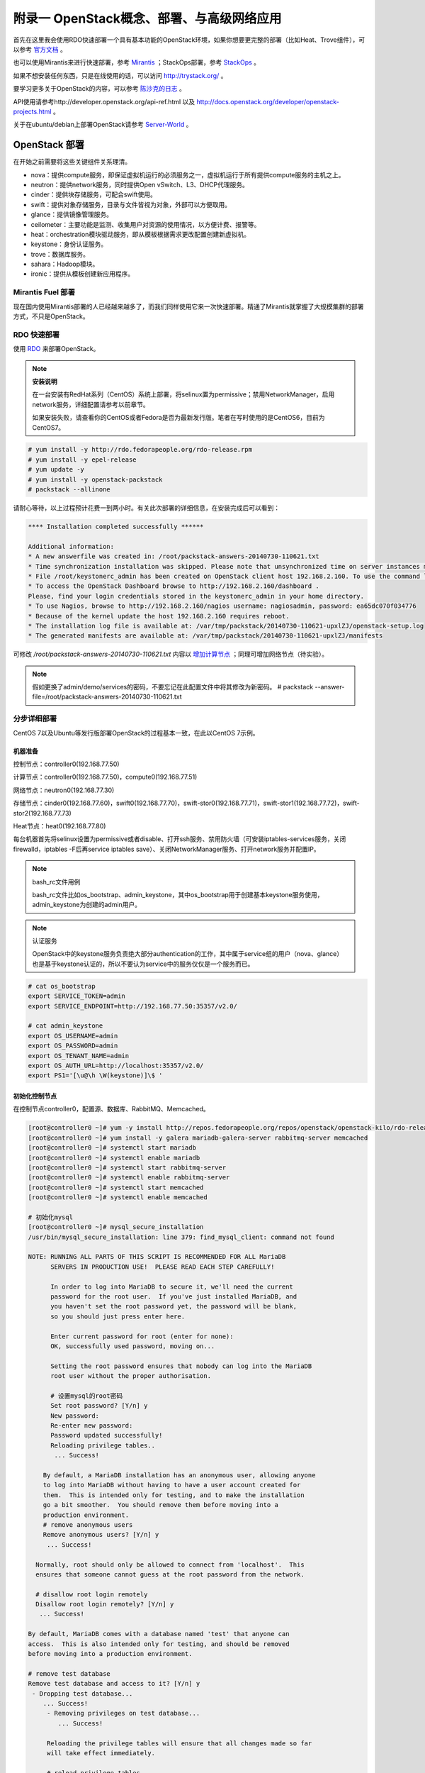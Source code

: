 ===========================================
附录一 OpenStack概念、部署、与高级网络应用
===========================================

首先在这里我会使用RDO快速部署一个具有基本功能的OpenStack环境，如果你想要更完整的部署（比如Heat、Trove组件），可以参考 `官方文档 <http://docs.openstack.org/icehouse/install-guide/install/yum/content>`_ 。

也可以使用Mirantis来进行快速部署，参考 `Mirantis <https://software.mirantis.com/>`_ ；StackOps部署，参考 `StackOps <https://www.stackops.com>`_ 。

如果不想安装任何东西，只是在线使用的话，可以访问 http://trystack.org/ 。

要学习更多关于OpenStack的内容，可以参考 `陈沙克的日志 <http://www.chenshake.com/cloud-computing/>`_ 。

API使用请参考http://developer.openstack.org/api-ref.html 以及 http://docs.openstack.org/developer/openstack-projects.html 。

关于在ubuntu/debian上部署OpenStack请参考 `Server-World <http://www.server-world.info/en/>`_ 。

---------------
OpenStack 部署
---------------

在开始之前需要将这些关键组件关系理清。

- nova：提供compute服务，即保证虚拟机运行的必须服务之一，虚拟机运行于所有提供compute服务的主机之上。

- neutron：提供network服务，同时提供Open vSwitch、L3、DHCP代理服务。

- cinder：提供块存储服务，可配合swift使用。

- swift：提供对象存储服务，目录与文件皆视为对象，外部可以方便取用。

- glance：提供镜像管理服务。

- ceilometer：主要功能是监测、收集用户对资源的使用情况，以方便计费、报警等。

- heat：orchestration模块驱动服务，即从模板根据需求更改配置创建新虚拟机。

- keystone：身份认证服务。

- trove：数据库服务。

- sahara：Hadoop模块。

- ironic：提供从模板创建新应用程序。

Mirantis Fuel 部署
===================

现在国内使用Mirantis部署的人已经越来越多了，而我们同样使用它来一次快速部署。精通了Mirantis就掌握了大规模集群的部署方式，不只是OpenStack。

RDO 快速部署
=============

使用 `RDO <http://openstack.redhat.com/Main_Page>`_ 来部署OpenStack。

.. note:: **安装说明**

    在一台安装有RedHat系列（CentOS）系统上部署，将selinux置为permissive；禁用NetworkManager，启用network服务，详细配置请参考以前章节。

    如果安装失败，请查看你的CentOS或者Fedora是否为最新发行版。笔者在写时使用的是CentOS6，目前为CentOS7。

.. code::

    # yum install -y http://rdo.fedorapeople.org/rdo-release.rpm
    # yum install -y epel-release
    # yum update -y
    # yum install -y openstack-packstack
    # packstack --allinone

请耐心等待，以上过程预计花费一到两小时。有关此次部署的详细信息，在安装完成后可以看到：

.. code::

     **** Installation completed successfully ******

     Additional information:
     * A new answerfile was created in: /root/packstack-answers-20140730-110621.txt
     * Time synchronization installation was skipped. Please note that unsynchronized time on server instances might be problem for some OpenStack components.
     * File /root/keystonerc_admin has been created on OpenStack client host 192.168.2.160. To use the command line tools you need to source the file.
     * To access the OpenStack Dashboard browse to http://192.168.2.160/dashboard .
     Please, find your login credentials stored in the keystonerc_admin in your home directory.
     * To use Nagios, browse to http://192.168.2.160/nagios username: nagiosadmin, password: ea65dc070f034776
     * Because of the kernel update the host 192.168.2.160 requires reboot.
     * The installation log file is available at: /var/tmp/packstack/20140730-110621-upxlZJ/openstack-setup.log
     * The generated manifests are available at: /var/tmp/packstack/20140730-110621-upxlZJ/manifests

可修改 */root/packstack-answers-20140730-110621.txt* 内容以 `增加计算节点 <http://openstack.redhat.com/Adding_a_compute_node>`_ ；同理可增加网络节点（待实验）。

.. note::

    假如更换了admin/demo/services的密码，不要忘记在此配置文件中将其修改为新密码。
    # packstack --answer-file=/root/packstack-answers-20140730-110621.txt

分步详细部署
=============

CentOS 7以及Ubuntu等发行版部署OpenStack的过程基本一致，在此以CentOS 7示例。

机器准备
---------

控制节点：controller0(192.168.77.50)

计算节点：controller0(192.168.77.50)，compute0(192.168.77.51)

网络节点：neutron0(192.168.77.30)

存储节点：cinder0(192.168.77.60)，swift0(192.168.77.70)，swift-stor0(192.168.77.71)，swift-stor1(192.168.77.72)，swift-stor2(192.168.77.73)

Heat节点：heat0(192.168.77.80)

每台机器首先将selinux设置为permissive或者disable、打开ssh服务、禁用防火墙（可安装iptables-services服务，关闭firewalld，iptables -F后再service iptables save）、关闭NetworkManager服务、打开network服务并配置IP。

.. note:: bash_rc文件用例

    bash_rc文件比如os_bootstrap、admin_keystone，其中os_bootstrap用于创建基本keystone服务使用，admin_keystone为创建的admin用户。

.. note:: 认证服务

    OpenStack中的keystone服务负责绝大部分authentication的工作，其中属于service组的用户（nova、glance）也是基于keystone认证的，所以不要认为service中的服务仅仅是一个服务而已。

.. code::

    # cat os_bootstrap
    export SERVICE_TOKEN=admin
    export SERVICE_ENDPOINT=http://192.168.77.50:35357/v2.0/

    # cat admin_keystone
    export OS_USERNAME=admin
    export OS_PASSWORD=admin
    export OS_TENANT_NAME=admin
    export OS_AUTH_URL=http://localhost:35357/v2.0/
    export PS1='[\u@\h \W(keystone)]\$ '

初始化控制节点
---------------

在控制节点controller0，配置源、数据库、RabbitMQ、Memcached。

.. code::

    [root@controller0 ~]# yum -y install http://repos.fedorapeople.org/repos/openstack/openstack-kilo/rdo-release-kilo.rpm epel-release
    [root@controller0 ~]# yum install -y galera mariadb-galera-server rabbitmq-server memcached
    [root@controller0 ~]# systemctl start mariadb
    [root@controller0 ~]# systemctl enable mariadb
    [root@controller0 ~]# systemctl start rabbitmq-server
    [root@controller0 ~]# systemctl enable rabbitmq-server
    [root@controller0 ~]# systemctl start memcached
    [root@controller0 ~]# systemctl enable memcached

    # 初始化mysql
    [root@controller0 ~]# mysql_secure_installation 
    /usr/bin/mysql_secure_installation: line 379: find_mysql_client: command not found

    NOTE: RUNNING ALL PARTS OF THIS SCRIPT IS RECOMMENDED FOR ALL MariaDB
          SERVERS IN PRODUCTION USE!  PLEASE READ EACH STEP CAREFULLY!

          In order to log into MariaDB to secure it, we'll need the current
          password for the root user.  If you've just installed MariaDB, and
          you haven't set the root password yet, the password will be blank,
          so you should just press enter here.

          Enter current password for root (enter for none):
          OK, successfully used password, moving on...

          Setting the root password ensures that nobody can log into the MariaDB
          root user without the proper authorisation.

          # 设置mysql的root密码
          Set root password? [Y/n] y
          New password:
          Re-enter new password:
          Password updated successfully!
          Reloading privilege tables..
           ... Success!

        By default, a MariaDB installation has an anonymous user, allowing anyone
        to log into MariaDB without having to have a user account created for
        them.  This is intended only for testing, and to make the installation
        go a bit smoother.  You should remove them before moving into a
        production environment.
        # remove anonymous users
        Remove anonymous users? [Y/n] y
         ... Success!

      Normally, root should only be allowed to connect from 'localhost'.  This
      ensures that someone cannot guess at the root password from the network.

      # disallow root login remotely
      Disallow root login remotely? [Y/n] y
       ... Success!

    By default, MariaDB comes with a database named 'test' that anyone can
    access.  This is also intended only for testing, and should be removed
    before moving into a production environment.

    # remove test database
    Remove test database and access to it? [Y/n] y
     - Dropping test database...
        ... Success!
         - Removing privileges on test database...
            ... Success!

         Reloading the privilege tables will ensure that all changes made so far
         will take effect immediately.

         # reload privilege tables
         Reload privilege tables now? [Y/n] y
          ... Success!

       Cleaning up...

       All done!  If you've completed all of the above steps, your MariaDB
       installation should now be secure.

       Thanks for using MariaDB!

    # 重置rabbitmq密码
    [root@controller0 ~]# rabbitmqctl change_password guest password 

配置KeyStone
-------------

初始化Keystone
~~~~~~~~~~~~~~~

.. code::

    # 安装keystone
    [root@controller0 ~]# yum install -y openstack-keystone openstack-utils
    # 添加数据库
    [root@controller0 ~]# mysql -u root -p 
    Enter password:
    Welcome to the MariaDB monitor.  Commands end with ; or \g.
    Your MariaDB connection id is 10
    Server version: 5.5.40-MariaDB-wsrep MariaDB Server, wsrep_25.11.r4026

    Copyright (c) 2000, 2014, Oracle, Monty Program Ab and others.

    Type 'help;' or '\h' for help. Type '\c' to clear the current input statement.

    MariaDB [(none)]> create database keystone;
    Query OK, 1 row affected (0.00 sec)
    MariaDB [(none)]> grant all privileges on keystone.* to keystone@'localhost' identified by 'password';
    Query OK, 0 rows affected (0.00 sec)
    MariaDB [(none)]> grant all privileges on keystone.* to keystone@'%' identified by 'password';
    Query OK, 0 rows affected (0.00 sec)
    MariaDB [(none)]> flush privileges;
    Query OK, 0 rows affected (0.00 sec)
    MariaDB [(none)]> exit
    Bye

配置keystone
~~~~~~~~~~~~~

.. code::

    [root@controller0 ~]# vi /etc/keystone/keystone.conf

    # line 13:  超级管理员密码为admin，此密码仅供设置keystone，在生产环境中应该禁用
    admin_token=admin

    # line 418: database
    connection=mysql://keystone:password@localhost/keystone

    # line 1434: token格式
    # 可能不要
    token_format=PKI

    # line 1624: signing
    certfile=/etc/keystone/ssl/certs/signing_cert.pem
    keyfile=/etc/keystone/ssl/private/signing_key.pem
    ca_certs=/etc/keystone/ssl/certs/ca.pem
    ca_key=/etc/keystone/ssl/private/cakey.pem
    key_size=2048
    valid_days=3650
    cert_subject=/C=CN/ST=Di/L=Jiang/O=InTheCloud/CN=controller0.lofyer.org

    # 设置证书，同步数据库
    [root@controller0 ~]# keystone-manage pki_setup --keystone-user keystone --keystone-group keystone 
    [root@controller0 ~]# keystone-manage db_sync 
    # 删除日志文件并启动，否则可能因为log文件权限问题而报错
    [root@controller0 ~]# rm /var/log/keystone/keystone.log 
    [root@controller0 ~]# systemctl start openstack-keystone 
    [root@controller0 ~]# systemctl enable openstack-keystone 

添加用户、角色、服务与endpoint
~~~~~~~~~~~~~~~~~~~~~~~~~~~~~~~

将超级管理员配置保存到文件，方便以后管理：

.. code::
    
    [root@controller0 ~]# cat os_bootstrap
    export SERVICE_TOKEN=admin
    export SERVICE_ENDPOINT=http://192.168.77.50:35357/v2.0/ 
    [root@controller0 ~]# source os_bootstrap

添加admin及service的tenant组：

.. code::

    [root@controller0 ~]# keystone tenant-create --name admin --description "Admin Tenant" --enabled true
      +-------------+----------------------------------+
      |   Property  |              Value               |
      +-------------+----------------------------------+
      | description |           Admin Tenant           |
      |   enabled   |               True               |
      |      id     | c0c4e7b797bb41798202b55872fba074 |
      |     name    |              admin               |
      +-------------+----------------------------------+

    [root@controller0 ~]# keystone tenant-create --name service --description "Service Tenant" --enabled true
      +-------------+----------------------------------+
      |   Property  |              Value               |
      +-------------+----------------------------------+
      | description |          Service Tenant          |
      |   enabled   |               True               |
      |      id     | 9acf83020ae34047b6f1e320c352ae44 |
      |     name    |             service              |
      +-------------+----------------------------------+

    [root@controller0 ~]# keystone tenant-list 
      +----------------------------------+---------+---------+
      |                id                |   name  | enabled |
      +----------------------------------+---------+---------+
      | c0c4e7b797bb41798202b55872fba074 |  admin  |   True  |
      | 9acf83020ae34047b6f1e320c352ae44 | service |   True  |
      +----------------------------------+---------+---------+

创建角色：

.. code::

    # 创建admin角色
    [root@controller0 ~]# keystone role-create --name admin 
      +----------+----------------------------------+
      | Property |              Value               |
      +----------+----------------------------------+
      |    id    | 95c4b8fb8d97424eb52a4e8a00a357e7 |
      |   name   |              admin               |
      +----------+----------------------------------+

    # 创建Member角色
    [root@controller0 ~]# keystone role-create --name Member 
      +----------+----------------------------------+
      | Property |              Value               |
      +----------+----------------------------------+
      |    id    | aa8c08c0ff63422881c7662472b173e6 |
      |   name   |              Member              |
      +----------+----------------------------------+
      
    [root@controller0 ~]# keystone role-list
      +----------------------------------+----------+
      |                id                |   name   |
      +----------------------------------+----------+
      | aa8c08c0ff63422881c7662472b173e6 |  Member  |
      | 9fe2ff9ee4384b1894a90878d3e92bab | _member_ |
      | 95c4b8fb8d97424eb52a4e8a00a357e7 |  admin   |
      +----------------------------------+----------+

添加用户并赋予角色：

.. code::

    # 添加admin用户至admin组，此处的密码仅仅是admin用户密码，与之前的admin_token可以不同
    [root@controller0 ~]# keystone user-create --tenant admin --name admin --pass admin --enabled true
      +----------+----------------------------------+
      | Property |              Value               |
      +----------+----------------------------------+
      |  email   |                                  |
      | enabled  |               True               |
      |    id    | cf11b4425218431991f095c2f58578a0 |
      |   name   |              admin               |
      | tenantId | c0c4e7b797bb41798202b55872fba074 |
      | username |              admin               |
      +----------+----------------------------------+
    # 赋予admin用户以admin角色
    [root@controller0 ~]# keystone user-role-add --user admin --tenant admin --role admin

    # 添加即将用到的glance、nova用户与服务
    [root@controller0 ~]# keystone user-create --tenant service --name glance --pass servicepassword --enabled true 
      +----------+----------------------------------+
      | Property |              Value               |
      +----------+----------------------------------+
      |  email   |                                  |
      | enabled  |               True               |
      |    id    | 2dcaa8929688442dbc1df30bee8921eb |
      |   name   |              glance              |
      | tenantId | 9acf83020ae34047b6f1e320c352ae44 |
      | username |              glance              |
      +----------+----------------------------------+
    [root@controller0 ~]# keystone user-role-add --user glance --tenant service --role admin

    [root@controller0 ~]# keystone user-create --tenant service --name nova --pass servicepassword --enabled true
      +----------+----------------------------------+
      | Property |              Value               |
      +----------+----------------------------------+
      |  email   |                                  |
      | enabled  |               True               |
      |    id    | 566fe34145af4390b0aadb906131a9e8 |
      |   name   |               nova               |
      | tenantId | 9acf83020ae34047b6f1e320c352ae44 |
      | username |               nova               |
      +----------+----------------------------------+
    [root@controller0 ~]# keystone user-role-add --user nova --tenant service --role admin

添加服务：

.. code::
    
    [root@controller0 ~]# keystone service-create --name=keystone --type=identity --description="Keystone Identity Service"
      +-------------+----------------------------------+
      |   Property  |              Value               |
      +-------------+----------------------------------+
      | description |    Keystone Identity Service     |
      |   enabled   |               True               |
      |      id     | b3ea5d31edce4c10b3b4c18359de0d09 |
      |     name    |             keystone             |
      |     type    |             identity             |
      +-------------+----------------------------------+

    [root@controller0 ~]# keystone service-create --name=glance --type=image --description="Glance Image Service" 
      +-------------+----------------------------------+
      |   Property  |              Value               |
      +-------------+----------------------------------+
      | description |       Glance Image Service       |
      |   enabled   |               True               |
      |      id     | 6afe8a067e2945fca023f85c7760ae53 |
      |     name    |              glance              |
      |     type    |              image               |
      +-------------+----------------------------------+

    [root@controller0 ~]# keystone service-create --name=nova --type=compute --description="Nova Compute Service"
      +-------------+----------------------------------+
      |   Property  |              Value               |
      +-------------+----------------------------------+
      | description |       Nova Compute Service       |
      |   enabled   |               True               |
      |      id     | 80edb3d3914644c4b0570fd8d8dabdaa |
      |     name    |               nova               |
      |     type    |             compute              |
      +-------------+----------------------------------+

    [root@controller0 ~]# keystone service-list
      +----------------------------------+----------+----------+---------------------------+
      |                id                |   name   |   type   |        description        |
      +----------------------------------+----------+----------+---------------------------+
      | 6afe8a067e2945fca023f85c7760ae53 |  glance  |  image   |    Glance Image Service   |
      | b3ea5d31edce4c10b3b4c18359de0d09 | keystone | identity | Keystone Identity Service |
      | 80edb3d3914644c4b0570fd8d8dabdaa |   nova   | compute  |    Nova Compute Service   |
      +----------------------------------+----------+----------+---------------------------+

添加endpoint：

.. code::

    [root@controller0 ~]# export my_host=192.168.77.50

    # 添加keystone的endpoint
    [root@controller0 ~]# keystone endpoint-create --region RegionOne \
    --service keystone \
    --publicurl "http://$my_host:\$(public_port)s/v2.0" \
    --internalurl "http://$my_host:\$(public_port)s/v2.0" \
    --adminurl "http://$my_host:\$(admin_port)s/v2.0"
      +-------------+-------------------------------------------+
      |   Property  |                   Value                   |
      +-------------+-------------------------------------------+
      |   adminurl  |  http://192.168.77.50:$(admin_port)s/v2.0 |
      |      id     |      09c263fa9b3c4a58bcead0b2f5aba1a1     |
      | internalurl | http://192.168.77.50:$(public_port)s/v2.0 |
      |  publicurl  | http://192.168.77.50:$(public_port)s/v2.0 |
      |    region   |                 RegionOne                 |
      |  service_id |      b3ea5d31edce4c10b3b4c18359de0d09     |
      +-------------+-------------------------------------------+

    # 添加glance的endpoint
    [root@controller0 ~]# keystone endpoint-create --region RegionOne \
    --service glance \
    --publicurl "http://$my_host:9292/v1" \
    --internalurl "http://$my_host:9292/v1" \
    --adminurl "http://$my_host:9292/v1" 
      +-------------+----------------------------------+
      |   Property  |              Value               |
      +-------------+----------------------------------+
      |   adminurl  |   http://192.168.77.50:9292/v1   |
      |      id     | 975ff2836b264e299c669372076666ee |
      | internalurl |   http://192.168.77.50:9292/v1   |
      |  publicurl  |   http://192.168.77.50:9292/v1   |
      |    region   |            RegionOne             |
      |  service_id | 6afe8a067e2945fca023f85c7760ae53 |
      +-------------+----------------------------------+

    # 添加nova的endpoint
    keystone endpoint-create --region RegionOne \
    --service nova \
    --publicurl "http://$my_host:\$(compute_port)s/v2/\$(tenant_id)s" \
    --internalurl "http://$my_host:\$(compute_port)s/v2/\$(tenant_id)s" \
    --adminurl "http://$my_host:\$(compute_port)s/v2/\$(tenant_id)s" 
      +-------------+--------------------------------------------------------+
      |   Property  |                         Value                          |
      +-------------+--------------------------------------------------------+
      |   adminurl  | http://192.168.77.50:$(compute_port)s/v2/$(tenant_id)s |
      |      id     |            194b7ddd24c94a0ebf79cd7275478dfc            |
      | internalurl | http://192.168.77.50:$(compute_port)s/v2/$(tenant_id)s |
      |  publicurl  | http://192.168.77.50:$(compute_port)s/v2/$(tenant_id)s |
      |    region   |                       RegionOne                        |
      |  service_id |            80edb3d3914644c4b0570fd8d8dabdaa            |
      +-------------+--------------------------------------------------------+

    [root@controller0 ~]# keystone endpoint-list 
      +----------------------------------+-----------+--------------------------------------------------------+--------------------------------------------------------+--------------------------------------------------------+----------------------------------+
      |                id                |   region  |                       publicurl                        |                      internalurl                       |                        adminurl                        |            service_id            |
      +----------------------------------+-----------+--------------------------------------------------------+--------------------------------------------------------+--------------------------------------------------------+----------------------------------+
      | 09c263fa9b3c4a58bcead0b2f5aba1a1 | RegionOne |       http://192.168.77.50:$(public_port)s/v2.0        |       http://192.168.77.50:$(public_port)s/v2.0        |        http://192.168.77.50:$(admin_port)s/v2.0        | b3ea5d31edce4c10b3b4c18359de0d09 |
      | 194b7ddd24c94a0ebf79cd7275478dfc | RegionOne | http://192.168.77.50:$(compute_port)s/v2/$(tenant_id)s | http://192.168.77.50:$(compute_port)s/v2/$(tenant_id)s | http://192.168.77.50:$(compute_port)s/v2/$(tenant_id)s | 80edb3d3914644c4b0570fd8d8dabdaa |
      | 975ff2836b264e299c669372076666ee | RegionOne |              http://192.168.77.50:9292/v1              |              http://192.168.77.50:9292/v1              |              http://192.168.77.50:9292/v1              | 6afe8a067e2945fca023f85c7760ae53 |
      +----------------------------------+-----------+--------------------------------------------------------+--------------------------------------------------------+--------------------------------------------------------+----------------------------------+

配置Glance
-----------

初始化glance
~~~~~~~~~~~~~

.. code::

    # 安装glance
    [root@controller0 ~]# yum install -y openstack-glance
    
    # 初始化数据库
    [root@controller0 ~]# mysql -u root -p 
    Enter password:
    Welcome to the MariaDB monitor.  Commands end with ; or \g.
    Your MariaDB connection id is 16
    Server version: 5.5.40-MariaDB-wsrep MariaDB Server, wsrep_25.11.r4026

    Copyright (c) 2000, 2014, Oracle, Monty Program Ab and others.

    Type 'help;' or '\h' for help. Type '\c' to clear the current input statement.

    MariaDB [(none)]> create database glance;
    Query OK, 1 row affected (0.00 sec)
    MariaDB [(none)]> grant all privileges on glance.* to glance@'localhost' identified by 'password';
    Query OK, 0 rows affected (0.00 sec)
    MariaDB [(none)]> grant all privileges on glance.* to glance@'%' identified by 'password';
    Query OK, 0 rows affected (0.00 sec)
    MariaDB [(none)]> flush privileges;
    Query OK, 0 rows affected (0.00 sec)
    MariaDB [(none)]> exit
    Bye

配置glance
~~~~~~~~~~~

.. code::

    [root@controller0 ~]# vi /etc/glance/glance-registry.conf

    # line 165: database
    connection=mysql://glance:password@localhost/glance

    # line 245: 添加keystone认证信息
    [keystone_authtoken]
    identity_uri=http://192.168.77.50:35357
    admin_tenant_name=service
    admin_user=glance
    admin_password=servicepassword

    # line 259: paste_deploy
    flavor=keystone

    [root@controller0 ~]# vi /etc/glance/glance-api.conf

    # line 240: 修改rabbit用户密码
    rabbit_userid=guest
    rabbit_password=password
    # line 339: database
    connection=mysql://glance:password@localhost/glance
    # line 433: 添加keystone认证信息
    [keystone_authtoken]
    auth_uri = http://192.168.77.50:35357/v2.0
    identity_uri=http://192.168.77.50:5000
    admin_tenant_name=service
    admin_user=glance
    admin_password=servicepassword
    revocation_cache_time=10
    # line 448: paste_deploy
    flavor=keystone

    [root@controller0 ~]# glance-manage db_sync 

    # 删除日志文件并启动，否则可能因为log文件权限问题而报错
    [root@controller0 ~]# rm /var/log/glance/api.log
    [root@controller0 ~]# for service in api registry; do
    systemctl start openstack-glance-$service
    systemctl enable openstack-glance-$service
    done

配置Nova
---------

初始化nova
~~~~~~~~~~~

.. code::
    
    [root@controller0 ~]# yum install -y openstack-nova
    [root@controller0 ~]# mysql -u root -p 
    Enter password:
    Welcome to the MariaDB monitor.  Commands end with ; or \g.
    Your MariaDB connection id is 18
    Server version: 5.5.40-MariaDB-wsrep MariaDB Server, wsrep_25.11.r4026

    Copyright (c) 2000, 2014, Oracle, Monty Program Ab and others.

    Type 'help;' or '\h' for help. Type '\c' to clear the current input statement.

    MariaDB [(none)]> create database nova;
    Query OK, 1 row affected (0.00 sec)
    MariaDB [(none)]> grant all privileges on nova.* to nova@'localhost' identified by 'password';
    Query OK, 0 rows affected (0.00 sec)
    MariaDB [(none)]> grant all privileges on nova.* to nova@'%' identified by 'password';
    Query OK, 0 rows affected (0.00 sec)
    MariaDB [(none)]> flush privileges;
    Query OK, 0 rows affected (0.00 sec)
    MariaDB [(none)]> exit
    Bye

配置nova
~~~~~~~~~

基本配置：

.. code::

    [root@controller0 ~]# mv /etc/nova/nova.conf /etc/nova/nova.conf.org 
    [root@controller0 ~]# vi /etc/nova/nova.conf
    # 新建以下内容
    [DEFAULT]
    # RabbitMQ服务信息
    rabbit_host=192.168.77.50
    rabbit_port=5672
    rabbit_userid=guest
    rabbit_password=password
    notification_driver=nova.openstack.common.notifier.rpc_notifier
    rpc_backend=rabbit
    # 本计算节点IP
    my_ip=192.168.77.50
    # 是否支持ipv6
    use_ipv6=false
    state_path=/var/lib/nova
    enabled_apis=ec2,osapi_compute,metadata
    osapi_compute_listen=0.0.0.0
    osapi_compute_listen_port=8774
    rootwrap_config=/etc/nova/rootwrap.conf
    api_paste_config=api-paste.ini
    auth_strategy=keystone
    lock_path=/var/lib/nova/tmp
    log_dir=/var/log/nova
    # Memcached服务信息
    memcached_servers=192.168.77.50:11211
    scheduler_driver=nova.scheduler.filter_scheduler.FilterScheduler
    [glance]
    # Glance服务信息
    host=192.168.77.50
    port=9292
    protocol=http
    [database]
    # connection info for MariaDB
    connection=mysql://nova:password@localhost/nova
    [keystone_authtoken]
    # Keystone server's hostname or IP
    auth_uri = http://192.168.77.50:35357/v2.0
    identity_uri=http://192.168.77.50:5000
    admin_user=nova
    # Nova user's password added in Keystone
    admin_password=servicepassword
    admin_tenant_name=service
    signing_dir=/var/lib/nova/keystone-signing
    [root@controller0 ~]# chmod 640 /etc/nova/nova.conf 
    [root@controller0 ~]# chgrp nova /etc/nova/nova.conf 

接下来配置network服务，虽然nova-network并不是官方推荐的配置，但是它配置较为简单，所以在此仍然写出，可待后来 :ref:`neutron` 时再修改或则直接略过（注意服务以及配置文件）：

.. code::

    [root@controller0 ~]# vi /etc/nova/nova.conf
    # 在DEFAULT段中添加如下内容
    # nova-network
    network_driver=nova.network.linux_net
    libvirt_vif_driver=nova.virt.libvirt.vif.LibvirtGenericVIFDriver
    linuxnet_interface_driver=nova.network.linux_net.LinuxBridgeInterfaceDriver
    firewall_driver=nova.virt.libvirt.firewall.IptablesFirewallDriver
    network_api_class=nova.network.api.API
    security_group_api=nova
    network_manager=nova.network.manager.FlatDHCPManager
    network_size=254
    allow_same_net_traffic=False
    multi_host=True
    send_arp_for_ha=True
    share_dhcp_address=True
    force_dhcp_release=True
    # 指定public网络接口
    public_interface=eno16777736
    # 任意桥接接口
    flat_network_bridge=br100
    # 创建dummy接口
    flat_interface=dummy0

    # 添加用于flat-DHCP的虚拟接口
    [root@controller0 ~]# cat > /etc/sysconfig/network-scripts/ifcfg-dummy0 <<EOF
    DEVICE=dummy0
    BOOTPROTO=none
    ONBOOT=yes
    TYPE=Ethernet
    NM_CONTROLLED=no
    EOF

    # 加载dummy模块，用于虚拟机内网流量路由
    [root@controller0 ~]# echo "alias dummy0 dummy" > /etc/modprobe.d/dummy.conf 
    [root@controller0 ~]# ifconfig dummy0 up

启用服务，如果没用使用nova-network，请忽略数组中的network

.. code::

    [root@controller0 ~]# nova-manage db sync 
    [root@controller0 ~]# for service in api objectstore conductor scheduler cert consoleauth compute network; do
    systemctl start openstack-nova-$service
    systemctl enable openstack-nova-$service
    done

    [root@controller0 ~]# nova service-list
    +----+------------------+-------------+----------+---------+-------+----------------------------+-----------------+
    | Id | Binary           | Host        | Zone     | Status  | State | Updated_at                 | Disabled Reason |
    +----+------------------+-------------+----------+---------+-------+----------------------------+-----------------+
    | 1  | nova-conductor   | controller0 | internal | enabled | up    | 2015-06-19T01:40:07.000000 | -               |
    | 2  | nova-scheduler   | controller0 | internal | enabled | up    | 2015-06-19T01:40:08.000000 | -               |
    | 3  | nova-cert        | controller0 | internal | enabled | up    | 2015-06-19T01:40:10.000000 | -               |
    | 4  | nova-consoleauth | controller0 | internal | enabled | up    | 2015-06-19T01:40:11.000000 | -               |
    | 5  | nova-compute     | controller0 | nova     | enabled | up    | 2015-06-19T01:40:14.000000 | -               |
    | 6  | nova-network     | controller0 | internal | enabled | up    | 2015-06-19T01:40:15.000000 | -               |
    +----+------------------+-------------+----------+---------+-------+----------------------------+-----------------+

添加镜像
~~~~~~~~~

.. code::

    # 以admin用户认证
    [root@controller0 ~]# cat ~/admin_keystone
    export OS_USERNAME=admin
    export OS_PASSWORD=admin
    export OS_TENANT_NAME=admin
    export OS_AUTH_URL=http://192.168.77.50:35357/v2.0/
    export PS1='[\u@\h \W(keystone)]\$ '

    [root@controller0 ~]# source ~/admin_keystone

    # 如果可以执行下面的命令，说明认证成功，否则请检查其配置文件
    [root@controller0 ~(keystone)]# glance image-list
    +----+------+-------------+------------------+------+--------+
    | ID | Name | Disk Format | Container Format | Size | Status |
    +----+------+-------------+------------------+------+--------+
    +----+------+-------------+------------------+------+--------+

导入之前已经创建好的镜像：

.. code::

    [root@controller0 ~(keystone)]# glance image-create --name="centos7" --is-public=true --disk-format=qcow2 --container-format=bare < rhel7.0.qcow2
    +------------------+--------------------------------------+
    | Property         | Value                                |
    +------------------+--------------------------------------+
    | checksum         | 0ffb6f101c28af38804f79287f15e7e9     |
    | container_format | bare                                 |
    | created_at       | 2015-06-18T09:34:50.000000           |
    | deleted          | False                                |
    | deleted_at       | None                                 |
    | disk_format      | qcow2                                |
    | id               | 7f1f376c-0dff-44a3-87e8-d13883f795fc |
    | is_public        | True                                 |
    | min_disk         | 0                                    |
    | min_ram          | 0                                    |
    | name             | centos7                              |
    | owner            | c0c4e7b797bb41798202b55872fba074     |
    | protected        | False                                |
    | size             | 21478375424                          |
    | status           | active                               |
    | updated_at       | 2015-06-18T09:41:28.000000           |
    | virtual_size     | None                                 |
    +------------------+--------------------------------------+

    [root@controller0 ~(keystone)]# glance image-list
    +--------------------------------------+---------+-------------+------------------+-------------+--------+
    | ID                                   | Name    | Disk Format | Container Format | Size        | Status |
    +--------------------------------------+---------+-------------+------------------+-------------+--------+
    | 7f1f376c-0dff-44a3-87e8-d13883f795fc | centos7 | qcow2       | bare             | 21478375424 | active |
    +--------------------------------------+---------+-------------+------------------+-------------+--------+

配置Nova Network（可选）
~~~~~~~~~~~~~~~~~~~~~~~~

如果使用nova-network请参考此处，否则请忽略：

.. code::

    # 以admin用户认证
    [root@controller0 ~]# cat ~/admin_keystone
    export OS_USERNAME=admin
    export OS_PASSWORD=admin
    export OS_TENANT_NAME=admin
    export OS_AUTH_URL=http://192.168.77.50:35357/v2.0/
    export PS1='[\u@\h \W(keystone)]\$ '

    [root@controller0 ~]# source ~/admin_keystone

    # 创建实例的内网
    [root@controller0 ~(keystone)]# nova-manage network create --label neutron01 --dns1 10.0.0.1 --fixed_range_v4=10.1.0.0/24 
    [root@controller0 ~(keystone)]# nova-manage network list
    id      IPv4                IPv6            start address   DNS1            DNS2            VlanID          project         uuid           
    1       10.1.0.0/24         None            10.1.0.2        10.0.0.1        None            None            None            d5bac5d4-7d1f-49ea-98d7-ea9039e75740

    # 建立安全规则
    # 允许ssh访问
    [root@controller0 ~(keystone)]# nova secgroup-add-rule default tcp 22 22 0.0.0.0/0 
    +-------------+-----------+---------+-----------+--------------+
    | IP Protocol | From Port | To Port | IP Range  | Source Group |
    +-------------+-----------+---------+-----------+--------------+
    | tcp         | 22        | 22      | 0.0.0.0/0 |              |
    +-------------+-----------+---------+-----------+--------------+

    # 允许ping
    [root@controller0 ~(keystone)]# nova secgroup-add-rule default icmp -1 -1 0.0.0.0/0
    +-------------+-----------+---------+-----------+--------------+
    | IP Protocol | From Port | To Port | IP Range  | Source Group |
    +-------------+-----------+---------+-----------+--------------+
    | icmp        | -1        | -1      | 0.0.0.0/0 |              |
    +-------------+-----------+---------+-----------+--------------+

    [root@controller0 ~(keystone)]#  nova secgroup-list-rules default 
    +-------------+-----------+---------+-----------+--------------+
    | IP Protocol | From Port | To Port | IP Range  | Source Group |
    +-------------+-----------+---------+-----------+--------------+
    | tcp         | 22        | 22      | 0.0.0.0/0 |              |
    | icmp        | -1        | -1      | 0.0.0.0/0 |              |
    +-------------+-----------+---------+-----------+--------------+

    # 允许虚拟机启动时使用floating-ip
    [root@controller0 ~(keystone)]# vi /etc/nova/nova.conf
    # 在DEFAULT段中添加
    auto_assign_floating_ip=true

    # 重启nova-network
    [root@controller0 ~(keystone)]# systemctl restart openstack-nova-network

    # 指定10.0.0.0/24中的5个IP用于floating-ip给虚拟机使用
    [root@controller0 ~(keystone)]# nova-manage floating create --ip_range=10.0.0.248/29
    [root@controller0 ~(keystone)]# nova-manage floating list
    None    10.0.0.249  None    nova    eno16777736
    None    10.0.0.250  None    nova    eno16777736
    None    10.0.0.251  None    nova    eno16777736
    None    10.0.0.252  None    nova    eno16777736
    None    10.0.0.253  None    nova    eno16777736
    None    10.0.0.254  None    nova    eno16777736

    # 测试启动
    [root@controller0 ~(keystone)]# nova boot --flavor 2 --image centos7iso --security_group default centos7iso
    +--------------------------------------+---------------------------------------------------+
    | Property                             | Value                                             |
    +--------------------------------------+---------------------------------------------------+
    | OS-DCF:diskConfig                    | MANUAL                                            |
    | OS-EXT-AZ:availability_zone          | nova                                              |
    | OS-EXT-SRV-ATTR:host                 | -                                                 |
    | OS-EXT-SRV-ATTR:hypervisor_hostname  | -                                                 |
    | OS-EXT-SRV-ATTR:instance_name        | instance-00000003                                 |
    | OS-EXT-STS:power_state               | 0                                                 |
    | OS-EXT-STS:task_state                | scheduling                                        |
    | OS-EXT-STS:vm_state                  | building                                          |
    | OS-SRV-USG:launched_at               | -                                                 |
    | OS-SRV-USG:terminated_at             | -                                                 |
    | accessIPv4                           |                                                   |
    | accessIPv6                           |                                                   |
    | adminPass                            | 3qF4JPhERims                                      |
    | config_drive                         |                                                   |
    | created                              | 2015-06-19T03:47:15Z                              |
    | flavor                               | m1.small (2)                                      |
    | hostId                               |                                                   |
    | id                                   | a0cae25e-4629-48da-a054-99aed02baff9              |
    | image                                | centos7iso (d8d93d5f-56cf-4ce6-a2d1-f856fca529e2) |
    | key_name                             | -                                                 |
    | metadata                             | {}                                                |
    | name                                 | centos7iso                                        |
    | os-extended-volumes:volumes_attached | []                                                |
    | progress                             | 0                                                 |
    | security_groups                      | default                                           |
    | status                               | BUILD                                             |
    | tenant_id                            | c0c4e7b797bb41798202b55872fba074                  |
    | updated                              | 2015-06-19T03:47:15Z                              |
    | user_id                              | cf11b4425218431991f095c2f58578a0                  |
    +--------------------------------------+---------------------------------------------------+
    [root@controller0 ~(keystone)]# nova list
    +--------------------------------------+------------+--------+------------+-------------+-------------------------------+
    | ID                                   | Name       | Status | Task State | Power State | Networks                      |
    +--------------------------------------+------------+--------+------------+-------------+-------------------------------+
    | a0cae25e-4629-48da-a054-99aed02baff9 | centos7iso | BUILD  | spawning   | NOSTATE     | neutron01=10.1.0.2, 10.0.0.249|
    +--------------------------------------+------------+--------+------------+-------------+-------------------------------+
    
    # 添加另一个floating-ip
    [root@controller0 ~(keystone)]# nova add-floating-ip centos7iso 10.0.0.250
    [root@controller0 ~(keystone)]# nova list
    +--------------------------------------+------------+--------+------------+-------------+--------------------------------------------+
    | ID                                   | Name       | Status | Task State | Power State | Networks                                   |
    +--------------------------------------+------------+--------+------------+-------------+--------------------------------------------+
    | a0cae25e-4629-48da-a054-99aed02baff9 | centos7iso | BUILD  | spawning   | NOSTATE     | neutron01=10.1.0.2, 10.0.0.249, 10.0.0.250 |
    +--------------------------------------+------------+--------+------------+-------------+--------------------------------------------+

配置Horizon
------------

添加web界面。

.. code::

    # 安装必需包
    [root@controller0 ~(keystone)]# yum --enablerepo=openstack-juno,epel -y install openstack-dashboard openstack-nova-novncproxy

    # 配置vnc
    [root@controller0 ~(keystone)]# vi /etc/nova/nova.conf
    # 于DEFAULT段中添加
    vnc_enabled=true
    novncproxy_host=0.0.0.0
    novncproxy_port=6080
    # replace the IP address to your own IP
    novncproxy_base_url=http://192.168.77.50:6080/vnc_auto.html
    vncserver_listen=192.168.77.50
    vncserver_proxyclient_address=192.168.77.50

    # 使能dashboard
    [root@controller0 ~(keystone)]# vi /etc/openstack-dashboard/local_settings
    # line 15: 允许所有人访问
    ALLOWED_HOSTS = ['*']
    # line 134:
    OPENSTACK_HOST = "192.168.77.50"

    # 启用服务
    [root@controller0 ~(keystone)]# systemctl start openstack-nova-novncproxy 
    [root@controller0 ~(keystone)]# systemctl restart openstack-nova-compute 
    [root@controller0 ~(keystone)]# systemctl restart httpd 
    [root@controller0 ~(keystone)]# systemctl enable openstack-nova-novncproxy 
    [root@controller0 ~(keystone)]# systemctl enable httpd


添加计算节点
------------

现在开始加入第二个计算节点compute0：

.. code::

    # 安装必需包
    [root@compute0 ~]# yum install -y openstack-nova-compute openstack-nova-api openstack-nova-network
    
    # 配置nova
    [root@compute0 ~]# mv /etc/nova/nova.conf /etc/nova/nova.conf.org 
    [root@compute0 ~]# vi /etc/nova/nova.conf
    [DEFAULT]
    rabbit_host=192.168.77.50
    rabbit_port=5672
    rabbit_userid=guest
    rabbit_password=password
    notification_driver=nova.openstack.common.notifier.rpc_notifier
    rpc_backend=rabbit
    my_ip=192.168.77.51
    use_ipv6=false
    state_path=/var/lib/nova
    enabled_apis=ec2,osapi_compute,metadata
    osapi_compute_listen=0.0.0.0
    osapi_compute_listen_port=8774
    rootwrap_config=/etc/nova/rootwrap.conf
    api_paste_config=api-paste.ini
    auth_strategy=keystone
    lock_path=/var/lib/nova/tmp
    log_dir=/var/log/nova
    memcached_servers=192.168.77.50:11211
    scheduler_driver=nova.scheduler.filter_scheduler.FilterScheduler
    [glance]
    host=192.168.77.50
    port=9292
    protocol=http
    [database]
    connection=mysql://nova:password@192.168.77.50/nova
    [keystone_authtoken]
    auth_uri = http://192.168.77.50:35357/v2.0
    identity_uri=http://192.168.77.50:5000
    admin_user=nova
    # Nova user's password added in Keystone
    admin_password=servicepassword
    admin_tenant_name=service
    signing_dir=/var/lib/nova/keystone-signing

    [root@compute0 ~]# chmod 640 /etc/nova/nova.conf 
    [root@compute0 ~]# chgrp nova /etc/nova/nova.conf 

配置nova-network：

.. code::

    [root@controller0 ~]# vi /etc/nova/nova.conf
    # 在DEFAULT段中添加如下内容
    # nova-network
    network_driver=nova.network.linux_net
    libvirt_vif_driver=nova.virt.libvirt.vif.LibvirtGenericVIFDriver
    linuxnet_interface_driver=nova.network.linux_net.LinuxBridgeInterfaceDriver
    firewall_driver=nova.virt.libvirt.firewall.IptablesFirewallDriver
    network_api_class=nova.network.api.API
    security_group_api=nova
    network_manager=nova.network.manager.FlatDHCPManager
    network_size=254
    allow_same_net_traffic=False
    multi_host=True
    send_arp_for_ha=True
    share_dhcp_address=True
    force_dhcp_release=True
    # 指定public网络接口
    public_interface=eno16777736
    # 任意桥接接口
    flat_network_bridge=br100
    # 创建dummy接口
    flat_interface=dummy0
    # 如果需要自动floating-ip
    auto_assign_floating_ip=true

启动服务，如果不需要nova-network请同样省略数组中的network：

.. code::

    [root@compute0 ~]# for service in metadata-api compute network; do systemctl start openstack-nova-$service; systemctl enable openstack-nova-$service; done
    [root@compute0 ~]# nova-manage service list 
    Binary           Host                                 Zone             Status     State Updated_At
    nova-conductor   controller0                          internal         enabled    :-)   2015-06-19 05:31:48
    nova-scheduler   controller0                          internal         enabled    :-)   2015-06-19 05:31:48
    nova-cert        controller0                          internal         enabled    :-)   2015-06-19 05:31:51
    nova-consoleauth controller0                          internal         enabled    :-)   2015-06-19 05:31:52
    nova-compute     controller0                          nova             enabled    :-)   2015-06-19 05:31:45
    nova-network     controller0                          internal         enabled    :-)   2015-06-19 05:31:44
    nova-compute     compute0                             nova             enabled    :-)   2015-06-19 05:31:50
    nova-network     compute0                             internal         enabled    :-)   2015-06-19 05:31:51

.. _neutron:

配置Neutron（推荐）
-------------------

如果已经安装上面的顺序（排除nova-networking）配置下来，现在应该有两个计算节点了。

那么我们的配置如下：

.. code::

                                    
    +------------------+               |               +------------------------+
    | [ contoller0   ] |               |               |     [  neutron0  ]     |
    |     Keystone     |192.168.77.50  |  192.168.77.30|        DHCP Agent      |
    |      Glance      |---------------+---------------|        L3 Agent        |
    |     Nova API     |eth0           |           eth0|        L2 Agent        |
    |  Neutron Server  |               |               |     Metadata Agent     |
    |   Nova Compute   |               |               +------------------------+
    +------------------+               |
                                   eth0|192.168.77.51
                            +--------------------+
                            |   [  compute0  ]   |
                            |    Nova Compute    |
                            |      L2 Agent      |
                            +--------------------+

控制节点controller0配置
~~~~~~~~~~~~~~~~~~~~~~~~

安装neutron

neutron依赖于各种插件（openvswitch、linuxbridge等），我们在此使用openvswitch。

.. code::

    # 安装neutron
    [root@controller0 ~(keystone)]# yum install -y openstack-neutron openstack-neutron-ml2

    # 初始化数据库
    [root@controller0 ~(keystone)]# mysql -u root -p 
    Enter password:
    Welcome to the MariaDB monitor.  Commands end with ; or \g.
    Your MariaDB connection id is 14
    Server version: 5.5.40-MariaDB-wsrep MariaDB Server, wsrep_25.11.r4026

    Copyright (c) 2000, 2014, Oracle, Monty Program Ab and others.

    Type 'help;' or '\h' for help. Type '\c' to clear the current input statement.

    MariaDB [(none)]> create database neutron_ml2; 
    Query OK, 1 row affected (0.00 sec)
    MariaDB [(none)]> grant all privileges on neutron_ml2.* to neutron@'localhost' identified by 'password'; 
    Query OK, 0 rows affected (0.00 sec)
    MariaDB [(none)]> grant all privileges on neutron_ml2.* to neutron@'%' identified by 'password'; 
    Query OK, 0 rows affected (0.00 sec)
    MariaDB [(none)]> flush privileges; 
    Query OK, 0 rows affected (0.00 sec)
    MariaDB [(none)]> exit 
    Bye

    # 创建neutron服务
    [root@controller0 ~(keystone)]# keystone user-create --tenant service --name neutron --pass servicepassword --enabled true 
    +----------+----------------------------------+
    | Property |              Value               |
    +----------+----------------------------------+
    |  email   |                                  |
    | enabled  |               True               |
    |    id    | 6dafe1f763de44778fa9c4848da7d20f |
    |   name   |             neutron              |
    | tenantId | 9acf83020ae34047b6f1e320c352ae44 |
    | username |             neutron              |
    +----------+----------------------------------+
    [root@controller0 ~(keystone)]# keystone user-role-add --user neutron --tenant service --role admin
    [root@controller0 ~(keystone)]# keystone service-create --name=neutron --type=network --description="Neutron Network Service" 
    +-------------+----------------------------------+
    |   Property  |              Value               |
    +-------------+----------------------------------+
    | description |     Neutron Network Service      |
    |   enabled   |               True               |
    |      id     | 534492ae3d48407bb3b2a90607f43461 |
    |     name    |             neutron              |
    |     type    |             network              |
    +-------------+----------------------------------+

    [root@controller0 ~(keystone)]# export neutron_server=192.168.77.50
    [root@controller0 ~(keystone)]# keystone endpoint-create --region RegionOne --service neutron --publicurl "http://$neutron_server:9696/" --internalurl "http://$neutron_server:9696/" --adminurl "http://$neutron_server:9696/"
    +-------------+----------------------------------+
    |   Property  |              Value               |
    +-------------+----------------------------------+
    |   adminurl  |    http://192.168.77.50:9696/    |
    |      id     | 74fd6b095c16452d97ffcb2b1fd0dad3 |
    | internalurl |    http://192.168.77.50:9696/    |
    |  publicurl  |    http://192.168.77.50:9696/    |
    |    region   |            RegionOne             |
    |  service_id | 534492ae3d48407bb3b2a90607f43461 |
    +-------------+----------------------------------+

    # 配置neutron
    [root@controller0 ~(keystone)]# vi /etc/neutron/neutron.conf
    # [DEFAULT]
    # line 62: 后端插件
    core_plugin=ml2
    # line 69: 服务插件
    service_plugins=router
    # line 84: 认证方式
    auth_strategy=keystone
    # line 110: 取消注释
    dhcp_agent_notification=True
    # line 339: 控制节点的nova端
    nova_url=http://192.168.77.50:8774/v2
    # line 345: nova用户名
    nova_admin_username=nova
    # line 348: service用户的tenant id(可使用keystone tenant-list查看)
    nova_admin_tenant_id=9acf83020ae34047b6f1e320c352ae44
    # line 357: nova用户的service密码
    nova_admin_password=servicepassword
    # line 360: keystone认证端
    nova_admin_auth_url=http://192.168.77.50:35357/v2.0
    # [oslo_messaging_rabbit]
    # line 445: rabbitMQ服务器
    rabbit_host=192.168.77.50
    # line 449: rabbitMQ端口
    rabbit_port=5672
    # line 458: rabbitMQ用户信息
    rabbit_userid=guest
    rabbit_password=password
    # line 464: rpc后端，可从AMQ或者RABBITMQ中选择
    rpc_backend=rabbit
    # line 551: 控制信息交换格式
    control_exchange=neutron
    # line 688: keystone认证信息，由于auth_uri以后会被identity_uri代替，并且auth_host等信息也不必要了，但为兼容性起见，此处我给予保留
    [keystone_authtoken]
    auth_uri = http://192.168.77.50:35357/v2.0
    identity_uri=http://192.168.77.50:5000
    admin_tenant_name = service
    admin_user = neutron
    admin_password = servicepassword
    # line 708: 数据库
    connection = mysql://neutron:password@192.168.77.50/neutron_ml2

    # 配置ml2插件
    [root@controller0 ~(keystone)]# vi /etc/neutron/plugins/ml2/ml2_conf.ini
    # line 7: 网络支持
    type_drivers = flat,vlan,gre
    tenant_network_types = vlan,gre
    mechanism_drivers = openvswitch
    # line 93: 启用安全组
    enable_security_group = True
    firewall_driver = neutron.agent.linux.iptables_firewall.OVSHybridIptablesFirewallDriver

    # 配置nova节点以支持neutron
    [root@controller0 ~(keystone)]# vi /etc/nova/nova.conf
    # add in the [DEFAULT] section
    # nova-network
    #network_driver=nova.network.linux_net
    #libvirt_vif_driver=nova.virt.libvirt.vif.LibvirtGenericVIFDriver
    #linuxnet_interface_driver=nova.network.linux_net.LinuxBridgeInterfaceDriver
    #firewall_driver=nova.virt.libvirt.firewall.IptablesFirewallDriver
    #network_api_class=nova.network.api.API
    #security_group_api=nova
    #network_manager=nova.network.manager.FlatDHCPManager
    #network_size=254
    #allow_same_net_traffic=False
    #multi_host=True
    #send_arp_for_ha=True
    #share_dhcp_address=True
    #force_dhcp_release=True
    ## specify nic for public
    #public_interface=eno16777736
    ## specify any name you like for bridge
    #flat_network_bridge=br100
    ## specify nic for flat DHCP bridge
    #flat_interface=dummy0
    #auto_assign_floating_ip=true
    # neutron-network
    network_api_class=nova.network.neutronv2.api.API
    security_group_api=neutron

    # 在末尾添加neutron用户认证信息
    [neutron]
    url = http://192.168.77.50:9696
    auth_strategy = keystone
    admin_auth_url = http://192.168.77.50:35357/v2.0
    admin_tenant_name = service
    admin_username = neutron
    admin_password = servicepassword

    [root@controller0 ~(keystone)]# ln -s /etc/neutron/plugins/ml2/ml2_conf.ini /etc/neutron/plugin.ini 
    [root@controller0 ~(keystone)]# neutron-db-manage --config-file /etc/neutron/neutron.conf --config-file /etc/neutron/plugin.ini upgrade head 
    # 启用neutron-server服务，如果之前有配置nova-network，在此需禁用
    [root@controller0 ~(keystone)]# systemctl stop openstack-nova-network
    [root@controller0 ~(keystone)]# systemctl disable openstack-nova-network
    [root@controller0 ~(keystone)]# systemctl start neutron-server 
    [root@controller0 ~(keystone)]# systemctl enable neutron-server 
    [root@controller0 ~(keystone)]# systemctl restart openstack-nova-api 


网络节点neutron0配置
~~~~~~~~~~~~~~~~~~~~~

在节点neutron0上，我们进行如下配置。

.. code::

    # 安装必需包
    [root@neutron0 ~]# yum install openstack-neutron openstack-neutron-ml2 openstack-neutron-openvswitch

    # 打开ip_forward
    [root@neutron0 ~]# echo 'net.ipv4.ip_forward=1' >> /etc/sysctl.conf 
    [root@neutron0 ~]# echo 'net.ipv4.conf.default.rp_filter=0' >> /etc/sysctl.conf 
    [root@neutron0 ~]# echo 'net.ipv4.conf.all.rp_filter=0' >> /etc/sysctl.conf 
    [root@neutron0 ~]# sysctl -p 

    # 配置neutron
    [root@network ~]# vi /etc/neutron/neutron.conf
    # line 60
    core_plugin=ml2
    # line 69
    service_plugins=router
    # line 84
    auth_strategy=keystone
    # line 110
    dhcp_agent_notification=True
    # line 444: rabbitMQ信息
    rabbit_host=192.168.77.50
    # line 448
    rabbit_port=5672
    # line 457
    rabbit_userid=guest
    # line 460
    rabbit_password=password
    # line 545
    rpc_backend=rabbit
    # line 550
    control_exchange=neutron
    # line 687: keystone认证信息
    [keystone_authtoken]
    auth_uri = http://192.168.77.50:35357/v2.0
    identity_uri=http://192.168.77.50:5000
    admin_tenant_name = service
    admin_user = neutron
    admin_password = servicepassword

    # 配置三层交换代理
    [root@neutron0 ~]# vi /etc/neutron/l3_agent.ini
    # line 19: uncomment
    interface_driver = neutron.agent.linux.interface.OVSInterfaceDriver
    # line 25: uncomment
    use_namespaces = True
    # line 63: add (it's OK to keep value empty (set it if needed))
    external_network_bridge =

    # 配置dhcp代理
    [root@neutron0 ~]# vi /etc/neutron/dhcp_agent.ini
    # line 27: uncomment
    interface_driver = neutron.agent.linux.interface.OVSInterfaceDriver
    # line 31: uncomment
    dhcp_driver = neutron.agent.linux.dhcp.Dnsmasq
    # line 37: uncomment
    use_namespaces = True

    # 配置元数据代理
    [root@neutron0 ~]# vi /etc/neutron/metadata_agent.ini
    # line 6: change (specify endpoint of keystone)
    auth_url = http://192.168.77.50:35357/v2.0
    # line 12: change (auth info ofr keystone)
    admin_tenant_name = service
    admin_user = neutron
    admin_password = servicepassword
    # line 20: uncomment and specify Nova API server
    nova_metadata_ip = 10.0.0.30
    # line 23: uncomment
    nova_metadata_port = 8775
    # line 43: uncomment and specify any secret key you like
    metadata_proxy_shared_secret = metadata_secret

    # 配置ml2
    [root@neutron0 ~]# vi /etc/neutron/plugins/ml2/ml2_conf.ini
    # line 7: add
    type_drivers = flat,vlan,gre
    tenant_network_types = vlan,gre
    mechanism_drivers = openvswitch
    # line 92: uncomment and add
    enable_security_group = True
    firewall_driver = neutron.agent.linux.iptables_firewall.OVSHybridIptablesFirewallDriver

    [root@neutron0 ~]# mv /etc/neutron/plugins/openvswitch/ovs_neutron_plugin.ini /etc/neutron/plugins/openvswitch/ovs_neutron_plugin.ini.org 
    [root@neutron0 ~]# ln -s /etc/neutron/plugins/ml2/ml2_conf.ini /etc/neutron/plugin.ini 
    [root@neutron0 ~]# ln -s /etc/neutron/plugins/ml2/ml2_conf.ini /etc/neutron/plugins/openvswitch/ovs_neutron_plugin.ini 
    [root@neutron0 ~]# systemctl start openvswitch 
    [root@neutron0 ~]# systemctl enable openvswitch 
    [root@neutron0 ~]# ovs-vsctl add-br br-int 
    [root@neutron0 ~]# for service in dhcp-agent l3-agent metadata-agent openvswitch-agent; do
    systemctl start neutron-$service
    systemctl enable neutron-$service
    done 

计算节点compute0配置
~~~~~~~~~~~~~~~~~~~~~

在除controller0的另一个计算节点compute0上，我们进行如下配置。

.. code::

    # 安装必需包
    [root@compute0 ~]# yum install -y openstack-neutron openstack-neutron-ml2 openstack-neutron-openvswitch

    # 调节rp_filter
    [root@compute0 ~]# echo 'net.ipv4.conf.default.rp_filter=0' >> /etc/sysctl.conf 
    [root@compute0 ~]# echo 'net.ipv4.conf.all.rp_filter=0' >> /etc/sysctl.conf 
    [root@compute0 ~]# sysctl -p 

    # 配置neutron
    [root@compute0 ~]# vi /etc/neutron/neutron.conf
    # line 60
    core_plugin=ml2
    # line 69
    service_plugins=router
    # line 84
    auth_strategy=keystone
    # line 110
    dhcp_agent_notification=True
    # line 444: rabbitMQ信息
    rabbit_host=192.168.77.50
    # line 448
    rabbit_port=5672
    # line 457
    rabbit_userid=guest
    # line 460
    rabbit_password=password
    # line 545
    rpc_backend=rabbit
    # line 550
    control_exchange=neutron
    # line 687: keystone认证信息
    [keystone_authtoken]
    auth_uri = http://192.168.77.50:35357/v2.0
    identity_uri=http://192.168.77.50:5000
    admin_tenant_name = service
    admin_user = neutron
    admin_password = servicepassword

    [root@compute0 ~]# vi /etc/neutron/plugins/ml2/ml2_conf.ini
    # line 7: add
    type_drivers = flat,vlan,gre
    tenant_network_types = vlan,gre
    mechanism_drivers = openvswitch
    # line 69: uncomment and add
    enable_security_group = True
    firewall_driver = neutron.agent.linux.iptables_firewall.OVSHybridIptablesFirewallDriver

    [root@compute0 ~]# mv /etc/neutron/plugins/openvswitch/ovs_neutron_plugin.ini /etc/neutron/plugins/openvswitch/ovs_neutron_plugin.ini.org 
    [root@compute0 ~]# ln -s /etc/neutron/plugins/ml2/ml2_conf.ini /etc/neutron/plugin.ini 
    [root@compute0 ~]# ln -s /etc/neutron/plugins/ml2/ml2_conf.ini /etc/neutron/plugins/openvswitch/ovs_neutron_plugin.ini 

    # 配置nova
    [root@compute0 ~]# vi /etc/nova/nova.conf
    # add in the [DEFAULT] section
    linuxnet_interface_driver=nova.network.linux_net.LinuxOVSInterfaceDriver
    firewall_driver=nova.virt.firewall.NoopFirewallDriver
    network_api_class=nova.network.neutronv2.api.API
    security_group_api=neutron
    # specify the Neutron endpoint
    neutron_url=http://192.168.77.50:9696
    # specify the auth info for keystone
    neutron_auth_strategy=keystone
    neutron_admin_tenant_name=service
    neutron_admin_username=neutron
    neutron_admin_password=servicepassword
    neutron_admin_auth_url=http://192.168.77.50:35357/v2.0
    metadata_listen=0.0.0.0
    # specify the Control node
    metadata_host=192.168.77.50
    service_neutron_metadata_proxy=True
    # specify the metadata secret key (it is just the value you set in the Network node)
    neutron_metadata_proxy_shared_secret=metadata_secret
    vif_plugging_is_fatal=false
    vif_plugging_timeout=0

    # 启用服务，如果之前有配置nova-network，在此需禁用
    [root@compute0 ~]# systemctl stop openstack-nova-network
    [root@compute0 ~]# systemctl disable openstack-nova-network

    [root@compute0 ~]# systemctl start openvswitch 
    [root@compute0 ~]# systemctl enable openvswitch 
    [root@compute0 ~]# ovs-vsctl add-br br-int 
    [root@compute0 ~]# systemctl restart openstack-nova-compute 
    [root@compute0 ~]# systemctl restart openstack-nova-metadata-api 
    [root@compute0 ~]# systemctl start neutron-openvswitch-agent 
    [root@compute0 ~]# systemctl enable neutron-openvswitch-agent 

使用Neutron
~~~~~~~~~~~~

.. code::

    +-------------+                    +----+----+
    | Name Server |                    | Gateway |
    +------+------+                    +----+----+
           |192.168.77.2                    |192.168.77.2
           |                                |
           +--------------+-----------------+------------------------+
           |              |                 |                        |
           |              |                 |                        |192.168.77.200-192.168.77.254
       eth0|192.168.77.50 |    192.168.77.30| eth0          +--------+-------+
  +--------+---------+    |     +-----------+----------+    | Virtual Router |
  | [ controller0 ]  |    |     |   [   neutron0   ]   |    +--------+-------+
  |     Keystone     |    |     |       DHCP Agent     |       192.168.100.1
  |      Glance      |    | eth2|       L3 Agent       |eth1         |            192.168.100.0/24
  |     Nova API     |    |     |       L2 Agent       |             |           +-----------------+
  |  Neutron Server  |    |     |    Metadata Agent    |             |       +---| Virtual Machine |
  +------------------+    |     +----------------------+             |       |   +-----------------+
                          |                                          |       |   +-----------------+
                          |     +----------------------+             +-------+---| Virtual Machine |
                          | eth0|     [ compute0  ]    |eth1                 |   +-----------------+
                          +-----|     Nova Compute     |                     |   +-----------------+
                   192.168.77.51|       L2 Agent       |                     |---| Virtual Machine |
                                +----------------------+                         +-----------------+

    其中，controller0、compute0都有两个物理网口，neutron0有三个物理网口。

修改控制节点配置：

.. code::

    [root@controller0 ~(keystone)]# vi /etc/neutron/plugins/ml2/ml2_conf.ini
    # line 64
    [ml2_type_vlan]
    network_vlan_ranges = physnet1:1000:2999
    # 末尾添加
    [ovs]
    tenant_network_type = vlan
    bridge_mappings = physnet1:br-eth1
    [root@controller0 ~(keystone)]# systemctl restart neutron-server 

在网络节点和计算节点同时添加eth1作内网：

.. code::

    # 添加一个桥
    [root@neutron0 ~]# ovs-vsctl add-br br-eth1
    # 将eno33554984网口附加到桥，即对应eth1
    [root@neutron0 ~]# ovs-vsctl add-port br-eth1 eno33554984
    [root@neutron0 ~]# vi /etc/neutron/plugins/ml2/ml2_conf.ini
    # line 64
    [ml2_type_vlan]
    network_vlan_ranges = physnet1:1000:2999
    # 末尾添加
    [ovs]
    tenant_network_type = vlan
    bridge_mappings = physnet1:br-eth1
    [root@neutron0 ~]# systemctl restart neutron-openvswitch-agent 

在网络节点添加eth2作外网：

.. code::

    [root@neutron0 ~]# ovs-vsctl add-br br-ext 
    # eno50332208对应eth2
    [root@neutron0 ~]# ovs-vsctl add-port br-ext eno50332208
    [root@neutron0 ~]# vi /etc/neutron/l3_agent.ini
    # line 63
    external_network_bridge = br-ext
    [root@neutron0 ~]# systemctl restart neutron-l3-agent 

在任意节点修改（neutron的配置属于集群全局配置，此处在控制节点修改，其他节点也可）：

.. code::

    # create a virtual router
    [root@controller0 ~(keystone)]# neutron router-create router01
    Created a new router:
    +-----------------------+--------------------------------------+
    | Field                 | Value                                |
    +-----------------------+--------------------------------------+
    | admin_state_up        | True                                 |
    | distributed           | False                                |
    | external_gateway_info |                                      |
    | ha                    | False                                |
    | id                    | 8bf0184c-1cd8-4993-b3e0-7be94aaf2757 |
    | name                  | router01                             |
    | routes                |                                      |
    | status                | ACTIVE                               |
    | tenant_id             | c0c4e7b797bb41798202b55872fba074     |
    +-----------------------+--------------------------------------+

    [root@controller0 ~(keystone)]# Router_ID=`neutron router-list | grep router01 | awk '{ print $2 }'` 

    # 创建内网
    [root@controller0 ~(keystone)]# neutron net-create int_net 
    Created a new network:
    +---------------------------+--------------------------------------+
    | Field                     | Value                                |
    +---------------------------+--------------------------------------+
    | admin_state_up            | True                                 |
    | id                        | 532e391d-562d-4499-8dee-48ca31345466 |
    | mtu                       | 0                                    |
    | name                      | int_net                              |
    | provider:network_type     | vlan                                 |
    | provider:physical_network | physnet1                             |
    | provider:segmentation_id  | 1000                                 |
    | router:external           | False                                |
    | shared                    | False                                |
    | status                    | ACTIVE                               |
    | subnets                   |                                      |
    | tenant_id                 | c0c4e7b797bb41798202b55872fba074     |
    +---------------------------+--------------------------------------+

    # 创建内网子网
    [root@controller0 ~(keystone)]# neutron subnet-create --gateway 192.168.100.1 --dns-nameserver 192.168.77.2 int_net 192.168.100.0/24
    Created a new subnet:
    +-------------------+------------------------------------------------------+
    | Field             | Value                                                |
    +-------------------+------------------------------------------------------+
    | allocation_pools  | {"start": "192.168.100.2", "end": "192.168.100.254"} |
    | cidr              | 192.168.100.0/24                                     |
    | dns_nameservers   | 192.168.77.2                                         |
    | enable_dhcp       | True                                                 |
    | gateway_ip        | 192.168.100.1                                        |
    | host_routes       |                                                      |
    | id                | c08dcadf-f632-44b7-9a10-8a3a89c86853                 |
    | ip_version        | 4                                                    |
    | ipv6_address_mode |                                                      |
    | ipv6_ra_mode      |                                                      |
    | name              |                                                      |
    | network_id        | 532e391d-562d-4499-8dee-48ca31345466                 |
    | subnetpool_id     |                                                      |
    | tenant_id         | c0c4e7b797bb41798202b55872fba074                     |
    +-------------------+------------------------------------------------------+
    [root@controller0 ~(keystone)]# Int_Subnet_ID=`neutron net-list | grep int_net | awk '{ print $6 }'`

    # 将内网实例附加到路由
    [root@controller0 ~(keystone)]# neutron router-interface-add $Router_ID $Int_Subnet_ID 
    Added interface a2e9bedc-0505-45da-8f87-4a82928a6206 to router 8bf0184c-1cd8-4993-b3e0-7be94aaf2757.

    # 创建外网
    [root@controller0 ~(keystone)]# neutron net-create ext_net --router:external
    Created a new network:
    +---------------------------+--------------------------------------+
    | Field                     | Value                                |
    +---------------------------+--------------------------------------+
    | admin_state_up            | True                                 |
    | id                        | e041481d-f8b8-42a7-b87b-3d346167ef21 |
    | mtu                       | 0                                    |
    | name                      | ext_net                              |
    | provider:network_type     | vlan                                 |
    | provider:physical_network | physnet1                             |
    | provider:segmentation_id  | 1001                                 |
    | router:external           | True                                 |
    | shared                    | False                                |
    | status                    | ACTIVE                               |
    | subnets                   |                                      |
    | tenant_id                 | c0c4e7b797bb41798202b55872fba074     |
    +---------------------------+--------------------------------------+

    # 创建外网子网
    [root@controller0 ~(keystone)]# neutron subnet-create ext_net --allocation-pool start=192.168.77.200,end=192.168.77.254 --gateway 192.168.77.2 --dns-nameserver 192.168.77.2 192.168.77.0/24 --disable-dhcp 
    Created a new subnet:
    +-------------------+------------------------------------------------------+
    | Field             | Value                                                |
    +-------------------+------------------------------------------------------+
    | allocation_pools  | {"start": "192.168.77.200", "end": "192.168.77.254"} |
    | cidr              | 192.168.77.0/24                                      |
    | dns_nameservers   | 192.168.77.2                                         |
    | enable_dhcp       | False                                                |
    | gateway_ip        | 192.168.77.2                                         |
    | host_routes       |                                                      |
    | id                | 98f97e64-94d8-4743-b8a1-a715f2c07e08                 |
    | ip_version        | 4                                                    |
    | ipv6_address_mode |                                                      |
    | ipv6_ra_mode      |                                                      |
    | name              |                                                      |
    | network_id        | e041481d-f8b8-42a7-b87b-3d346167ef21                 |
    | subnetpool_id     |                                                      |
    | tenant_id         | c0c4e7b797bb41798202b55872fba074                     |
    +-------------------+------------------------------------------------------+

    # 将外网实例附加到路由
    [root@controller0 ~(keystone)]# Ext_Net_ID=`neutron net-list | grep ext_net | awk '{ print $2 }'` 
    [root@controller0 ~(keystone)]# neutron router-gateway-set $Router_ID $Ext_Net_ID 
    Set gateway for router 8bf0184c-1cd8-4993-b3e0-7be94aaf2757

    # 创建并启动虚拟机
    [root@controller0 ~(keystone)]# Int_Net_ID=`neutron net-list | grep int_net | awk '{ print $2 }'` 
    [root@controller0 ~(keystone)]# nova image-list 
    +--------------------------------------+---------+--------+--------+
    | ID                                   | Name    | Status | Server |
    +--------------------------------------+---------+--------+--------+
    | 4a663fce-97eb-42d3-93d6-415e477bc0a4 | CentOS7 | ACTIVE |        |
    +--------------------------------------+---------+--------+--------+

    [root@controller0 ~(keystone)]# nova boot --flavor 2 --image CentOS7 --security_group default --nic net-id=$Int_Net_ID CentOS_70 
    [root@controller0 ~(keystone)]# nova list 
    +-----------+-----------+--------+------------+-------------+-----------------------+
    | ID        | Name      | Status | Task State | Power State | Networks              |
    +-----------+-----------+--------+------------+-------------+-----------------------+
    | 33bb9427- | CentOS_70 | ACTIVE | -          | Running     | int_net=192.168.100.2 |
    +-----------+-----------+--------+------------+-------------+-----------------------+

    # 添加浮动IP
    [root@controller0 ~(keystone)]# neutron floatingip-create ext_net 
    Created a new floatingip:
    +---------------------+--------------------------------------+
    | Field               | Value                                |
    +---------------------+--------------------------------------+
    | fixed_ip_address    |                                      |
    | floating_ip_address | 10.0.0.201                           |
    | floating_network_id | bd216cab-c07b-4475-90ef-e9ad402bd57b |
    | id                  | da8eef0d-5bc8-488e-8fd4-0c6df1f5922a |
    | port_id             |                                      |
    | router_id           |                                      |
    | status              | DOWN                                 |
    | tenant_id           | e8f6ac69de5f46afa189fcefd99c8a1a     |
    +---------------------+--------------------------------------+

    [root@controller0 ~(keystone)]# Device_ID=`nova list | grep CentOS_70 | awk '{ print $2 }'` 
    [root@controller0 ~(keystone)]# Port_ID=`neutron port-list -- --device_id $Device_ID | grep 192.168.100.2 | awk '{ print $2 }'` 
    [root@controller0 ~(keystone)]# Floating_ID=`neutron floatingip-list | grep 10.0.0.201 | awk '{ print $2 }'` 
    [root@controller0 ~(keystone)]# neutron floatingip-associate $Floating_ID $Port_ID 
    Associated floating IP da8eef0d-5bc8-488e-8fd4-0c6df1f5922a
    # confirm settings
    [root@controller0 ~(keystone)]# neutron floatingip-show $Floating_ID 
    +---------------------+--------------------------------------+
    | Field               | Value                                |
    +---------------------+--------------------------------------+
    | fixed_ip_address    | 192.168.100.2                        |
    | floating_ip_address | 10.0.0.201                           |
    | floating_network_id | bd216cab-c07b-4475-90ef-e9ad402bd57b |
    | id                  | da8eef0d-5bc8-488e-8fd4-0c6df1f5922a |
    | port_id             | d4f17f91-c4e9-45ec-af2d-223907e891ea |
    | router_id           | a0d08cb3-bf96-4872-ab95-b24a697b080a |
    | status              | ACTIVE                               |
    | tenant_id           | e8f6ac69de5f46afa189fcefd99c8a1a     |
    +---------------------+--------------------------------------+

    # 添加安全组
    # permit SSH
    [root@controller0 ~(keystone)]# nova secgroup-add-rule default tcp 22 22 0.0.0.0/0 
    +-------------+-----------+---------+-----------+--------------+
    | IP Protocol | From Port | To Port | IP Range  | Source Group |
    +-------------+-----------+---------+-----------+--------------+
    | tcp         | 22        | 22      | 0.0.0.0/0 |              |
    +-------------+-----------+---------+-----------+--------------+

    # permit ICMP
    [root@controller0 ~(keystone)]# nova secgroup-add-rule default icmp -1 -1 0.0.0.0/0 
    +-------------+-----------+---------+-----------+--------------+
    | IP Protocol | From Port | To Port | IP Range  | Source Group |
    +-------------+-----------+---------+-----------+--------------+
    | icmp        | -1        | -1      | 0.0.0.0/0 |              |
    +-------------+-----------+---------+-----------+--------------+

    [root@controller0 ~(keystone)]# nova secgroup-list-rules default 
    +-------------+-----------+---------+-----------+--------------+
    | IP Protocol | From Port | To Port | IP Range  | Source Group |
    +-------------+-----------+---------+-----------+--------------+
    | tcp         | 22        | 22      | 0.0.0.0/0 |              |
    | icmp        | -1        | -1      | 0.0.0.0/0 |              |
    +-------------+-----------+---------+-----------+--------------+


配置Cinder
-----------

结构图如下：

.. code::

                                             +------------------+
                                192.168.77.60|   [ cinder0 ]    |
    +------------------+               +-----+   Cinder-Volume  |
    | [ controller0 ]  |               | eth0|                  |
    |     Keystone     |192.168.77.50  |     +------------------+
    |      Glance      |---------------+
    |     Nova API     |eth0           |     +------------------+
    |    Cinder API    |               | eth0|   [ compute0 ]   |
    +------------------+               +-----+   Nova Compute   |
                                192.168.77.51|                  |
                                             +------------------+

控制节点初始化Cinder信息：

.. code::

    # 安装Cinder服务
    [root@controller0 ~(keystone)]# yum install -y openstack-cinder

    # 配置keystone，添加endpoint
    [root@controller0 ~(keystone)]# keystone user-create --tenant service --name cinder --pass servicepassword --enabled true 
    +----------+----------------------------------+
    | Property |              Value               |
    +----------+----------------------------------+
    |  email   |                                  |
    | enabled  |               True               |
    |    id    | 6c6438aac109473d92ba22ed64ef7f4a |
    |   name   |              cinder              |
    | tenantId | 9acf83020ae34047b6f1e320c352ae44 |
    | username |              cinder              |
    +----------+----------------------------------+
    [root@controller0 ~(keystone)]# keystone user-role-add --user cinder --tenant service --role admin
    [root@controller0 ~(keystone)]# keystone service-create --name=cinder --type=volume --description="Cinder Service" 
    +-------------+----------------------------------+
    |   Property  |              Value               |
    +-------------+----------------------------------+
    | description |          Cinder Service          |
    |   enabled   |               True               |
    |      id     | f9745ca8657f40d188a464c706d1d923 |
    |     name    |              cinder              |
    |     type    |              volume              |
    +-------------+----------------------------------+
    [root@controller0 ~(keystone)]# keystone service-create --name=cinderv2 --type=volumev2 --description="Cinder Service" 
    +-------------+----------------------------------+
    |   Property  |              Value               |
    +-------------+----------------------------------+
    | description |          Cinder Service          |
    |   enabled   |               True               |
    |      id     | b11416c99c274ed9872ed5eaffad83b7 |
    |     name    |             cinderv2             |
    |     type    |             volumev2             |
    +-------------+----------------------------------+
    [root@controller0 ~(keystone)]# export cinder_api=192.168.77.50
    [root@controller0 ~(keystone)]#  keystone endpoint-create --region RegionOne \
    --service cinder \
    --publicurl "http://$cinder_api:8776/v1/\$(tenant_id)s" \
    --internalurl "http://$cinder_api:8776/v1/\$(tenant_id)s" \
    --adminurl "http://$cinder_api:8776/v1/\$(tenant_id)s" 
    +-------------+--------------------------------------------+
    |   Property  |                   Value                    |
    +-------------+--------------------------------------------+
    |   adminurl  | http://192.168.77.50:8776/v1/$(tenant_id)s |
    |      id     |      073dafcb7ee049cb8bfd3ebbe149dbc0      |
    | internalurl | http://192.168.77.50:8776/v1/$(tenant_id)s |
    |  publicurl  | http://192.168.77.50:8776/v1/$(tenant_id)s |
    |    region   |                 RegionOne                  |
    |  service_id |      f9745ca8657f40d188a464c706d1d923      |
    +-------------+--------------------------------------------+
    [root@controller0 ~(keystone)]# keystone endpoint-create --region RegionOne \
    --service cinderv2 \
    --publicurl "http://$cinder_api:8776/v2/\$(tenant_id)s" \
    --internalurl "http://$cinder_api:8776/v2/\$(tenant_id)s" \
    --adminurl "http://$cinder_api:8776/v2/\$(tenant_id)s" 
    +-------------+--------------------------------------------+
    |   Property  |                   Value                    |
    +-------------+--------------------------------------------+
    |   adminurl  | http://192.168.77.50:8776/v2/$(tenant_id)s |
    |      id     |      3f00de1ec9474183971ba3c1c0d35c7d      |
    | internalurl | http://192.168.77.50:8776/v2/$(tenant_id)s |
    |  publicurl  | http://192.168.77.50:8776/v2/$(tenant_id)s |
    |    region   |                 RegionOne                  |
    |  service_id |      b11416c99c274ed9872ed5eaffad83b7      |
    +-------------+--------------------------------------------+

    # 添加数据库
    [root@controller0 ~(keystone)]# mysql -u root -p 
    Enter password:
    Welcome to the MariaDB monitor.  Commands end with ; or \g.
    Your MariaDB connection id is 16
    Server version: 5.5.40-MariaDB-wsrep MariaDB Server, wsrep_25.11.r4026

    Copyright (c) 2000, 2014, Oracle, Monty Program Ab and others.

    Type 'help;' or '\h' for help. Type '\c' to clear the current input statement.

    MariaDB [(none)]> create database cinder; 
    Query OK, 1 row affected (0.00 sec)
    MariaDB [(none)]> grant all privileges on cinder.* to cinder@'localhost' identified by 'password'; 
    Query OK, 0 rows affected (0.00 sec)
    MariaDB [(none)]> grant all privileges on cinder.* to cinder@'%' identified by 'password'; 
    Query OK, 0 rows affected (0.00 sec)
    MariaDB [(none)]> flush privileges; 
    Query OK, 0 rows affected (0.00 sec)
    MariaDB [(none)]> exit 
    Bye

    # 配置cinder参数
    [root@controller0 ~(keystone)]# mv /etc/cinder/cinder.conf /etc/cinder/cinder.conf.org
    [root@controller0 ~(keystone)]# vi /etc/cinder/cinder.conf
    [DEFAULT]
    state_path=/var/lib/cinder
    api_paste_config=api-paste.ini
    enable_v1_api=true
    rootwrap_config=/etc/cinder/rootwrap.conf
    auth_strategy=keystone
    # specify RabbitMQ server
    rabbit_host=192.168.77.50
    rabbit_port=5672
    # specify RabbitMQ user for auth
    rabbit_userid=guest
    # specify RabbitMQ user's password above
    rabbit_password=password
    rpc_backend=rabbit
    scheduler_driver=cinder.scheduler.filter_scheduler.FilterScheduler
    volume_manager=cinder.volume.manager.VolumeManager
    volume_api_class=cinder.volume.api.API
    volumes_dir=$state_path/volumes
    # auth info for MariaDB

    [database]
    connection=mysql://cinder:password@192.168.77.50/cinder
    # auth info for Keystone
    [keystone_authtoken]
    auth_host=192.168.77.50
    auth_port=35357
    auth_protocol=http
    admin_user=cinder
    admin_password=servicepassword
    admin_tenant_name=service

    # 启用服务
    [root@controller0 ~(keystone)]# chmod 640 /etc/cinder/cinder.conf 
    [root@controller0 ~(keystone)]# chgrp cinder /etc/cinder/cinder.conf 
    [root@controller0 ~(keystone)]# cinder-manage db sync 
    [root@controller0 ~(keystone)]# for service in api scheduler; do
    systemctl start openstack-cinder-$service
    systemctl enable openstack-cinder-$service
    done 
    [root@controller0 ~(keystone)]# cinder-manage service list
    Binary           Host                                 Zone             Status     State Updated At
    cinder-scheduler controller0                          nova             enabled    :-)   None

配置Cinder节点：

.. code::

    # 安装Cinder服务
    [root@cinder0 ~(keystone)]# yum install -y openstack-cinder
    [root@cinder0 ~]# mv /etc/cinder/cinder.conf /etc/cinder/cinder.conf.org 
    [root@cinder0 ~]# vi /etc/cinder/cinder.conf
    [DEFAULT]
    state_path=/var/lib/cinder
    api_paste_config=api-paste.ini
    enable_v1_api=true
    osapi_volume_listen=0.0.0.0
    osapi_volume_listen_port=8776
    rootwrap_config=/etc/cinder/rootwrap.conf
    auth_strategy=keystone
    # specify Glance server
    glance_host=192.168.77.50
    glance_port=9292
    # specify RabbitMQ server
    rabbit_host=192.168.77.50
    rabbit_port=5672
    # RabbitMQ user for auth
    rabbit_userid=guest
    # RabbitMQ user's password for auth
    rabbit_password=password
    rpc_backend=rabbit
    # specify iSCSI target (it's just the own IP)
    iscsi_ip_address=192.168.77.60
    iscsi_port=3260
    iscsi_helper=tgtadm
    scheduler_driver=cinder.scheduler.filter_scheduler.FilterScheduler
    volume_manager=cinder.volume.manager.VolumeManager
    volume_api_class=cinder.volume.api.API
    volumes_dir=$state_path/volumes
    # auth info for MariaDB

    [database]
    connection=mysql://cinder:password@192.168.77.50/cinder
    # auth info for Keystone
    [keystone_authtoken]
    auth_host=192.168.77.50
    auth_port=35357
    auth_protocol=http
    admin_user=cinder
    admin_password=servicepassword
    admin_tenant_name=service

    # 启用服务
    [root@cinder0 ~]# chmod 640 /etc/cinder/cinder.conf
    [root@cinder0 ~]# chgrp cinder /etc/cinder/cinder.conf 
    [root@cinder0 ~]# systemctl start openstack-cinder-volume 
    [root@cinder0 ~]# systemctl enable openstack-cinder-volume
    ln -s '/usr/lib/systemd/system/openstack-cinder-volume.service' '/etc/systemd/system/multi-user.target.wants/openstack-cinder-volume.service'
    [root@cinder0 ~]# cinder-manage service list 
    Binary           Host                                 Zone             Status     State Updated At
    cinder-scheduler controller0                          nova             enabled    :-)   2015-07-21 03:29:39
    cinder-volume    cinder0                              nova             enabled    :-)   None

配置LVM后端
~~~~~~~~~~~~

存储节点配置

.. code::

    # 创建PV
    [root@cinder0 ~]# pvcreate /dev/sdb
      Physical volume "/dev/sdb" successfully created
    [root@cinder0 ~]# pvcreate /dev/sdb1
      Device /dev/sdb1 not found (or ignored by filtering).
    [root@cinder0 ~]# pvdisplay 
      "/dev/sdb" is a new physical volume of "20.00 GiB"
      --- NEW Physical volume ---
      PV Name               /dev/sdb
      VG Name               
      PV Size               20.00 GiB
      Allocatable           NO
      PE Size               0   
      Total PE              0
      Free PE               0
      Allocated PE          0
      PV UUID               lDpf6L-zPJT-6Uth-lcPA-KtAS-TYNS-B5LH4c
      
    [root@cinder0 ~]# vgcreate -s 32M vg_volume01 /dev/sdb
      Volume group "vg_volume01" successfully created
    [root@cinder0 ~]# vgdisplay 
      --- Volume group ---
      VG Name               vg_volume01
      System ID             
      Format                lvm2
      Metadata Areas        1
      Metadata Sequence No  1
      VG Access             read/write
      VG Status             resizable
      MAX LV                0
      Cur LV                0
      Open LV               0
      Max PV                0
      Cur PV                1
      Act PV                1
      VG Size               19.97 GiB
      PE Size               32.00 MiB
      Total PE              639
      Alloc PE / Size       0 / 0   
      Free  PE / Size       639 / 19.97 GiB
      VG UUID               IYI8rR-d0u4-p58f-h1Bp-afAW-EPRK-21qSdv

    # 修改cinder配置
    [root@cinder0 ~]# vi /etc/cinder/cinder.conf
    # 在DEFAULT段中添加
    enabled_backends = lvm
    # 在末尾添加
    [lvm]
    iscsi_helper = lioadm
    # volume group name just created
    volume_group = vg_volume01
    # IP address of Storage Node
    iscsi_ip_address = 192.168.77.60
    volume_driver = cinder.volume.drivers.lvm.LVMVolumeDriver
    volumes_dir = $state_path/volumes
    iscsi_protocol = iscsi

    # 重启服务
    [root@cinder0 ~]# systemctl restart openstack-cinder-volume

计算节点配置，在所有计算节点中都要配置

.. code::

    [root@controller0 ~]# vi /etc/nova/nova.conf
    # add follows into [DEFAULT] section
    osapi_volume_listen=0.0.0.0
    volume_api_class=nova.volume.cinder.API
    [root@controller0 ~]# systemctl restart openstack-nova-compute 

创建测试磁盘

.. code::

    # 在任意计算节点中都可执行cinder命令创建磁盘
    [root@controller0 ~]# echo "export OS_VOLUME_API_VERSION=2" >> ~/keystonerc 
    [root@controller0 ~]# source admin_keystone
    [root@controller0 ~(keystone)]# cinder create --display_name disk01 10 
    +---------------------------------------+--------------------------------------+
    |                Property               |                Value                 |
    +---------------------------------------+--------------------------------------+
    |              attachments              |                  []                  |
    |           availability_zone           |                 nova                 |
    |                bootable               |                false                 |
    |          consistencygroup_id          |                 None                 |
    |               created_at              |      2015-07-27T08:24:32.000000      |
    |              description              |                 None                 |
    |               encrypted               |                False                 |
    |                   id                  | 7a974afe-a71a-479f-b63d-b208daae1707 |
    |                metadata               |                  {}                  |
    |              multiattach              |                False                 |
    |                  name                 |                disk01                |
    |         os-vol-host-attr:host         |                 None                 |
    |     os-vol-mig-status-attr:migstat    |                 None                 |
    |     os-vol-mig-status-attr:name_id    |                 None                 |
    |      os-vol-tenant-attr:tenant_id     |   c0c4e7b797bb41798202b55872fba074   |
    |   os-volume-replication:driver_data   |                 None                 |
    | os-volume-replication:extended_status |                 None                 |
    |           replication_status          |               disabled               |
    |                  size                 |                  10                  |
    |              snapshot_id              |                 None                 |
    |              source_volid             |                 None                 |
    |                 status                |               creating               |
    |                user_id                |   cf11b4425218431991f095c2f58578a0   |
    |              volume_type              |                 None                 |
    +---------------------------------------+--------------------------------------+
    [root@controller0 ~(keystone)]# cinder list
    +--------------------------------------+-----------+--------+------+-------------+----------+-------------+
    |                  ID                  |   Status  |  Name  | Size | Volume Type | Bootable | Attached to |
    +--------------------------------------+-----------+--------+------+-------------+----------+-------------+
    | 7a974afe-a71a-479f-b63d-b208daae1707 | available | disk01 |  10  |     None    |  false   |             |
    +--------------------------------------+-----------+--------+------+-------------+----------+-------------+

存储节点上查看

.. code::

    [root@cinder0 ~]# lvdisplay 
      --- Logical volume ---
      LV Path                /dev/vg_volume01/volume-7a974afe-a71a-479f-b63d-b208daae1707
      LV Name                volume-7a974afe-a71a-479f-b63d-b208daae1707
      VG Name                vg_volume01
      LV UUID                Pp91xd-Kj0M-J5eI-tUXY-0iMH-MdJ6-PryIq7
      LV Write Access        read/write
      LV Creation host, time cinder0, 2015-07-27 16:24:33 +0800
      LV Status              available
      # open                 0
      LV Size                10.00 GiB
      Current LE             320
      Segments               1
      Allocation             inherit
      Read ahead sectors     auto
      - currently set to     8192
      Block device           253:0

计算节点上附加磁盘到虚拟机

.. code::

    [root@controller0 ~(keystone)]# nova list 
    +----------------+----------+---------+------------+-------------+-----------------------+
    | ID             | Name     | Status  | Task State | Power State | Networks              |
    +----------------+----------+---------+------------+-------------+-----------------------+
    | 16971b4c-c901- | CentOS_7 | SHUTOFF | -          | Shutdown    | int_net=192.168.100.4 |
    +----------------+----------+---------+------------+-------------+-----------------------+

    [root@controller0 ~(keystone)]# nova volume-attach CentOS_7 7a974afe-a71a-479f-b63d-b208daae1707 auto 
    +----------+--------------------------------------+
    | Property | Value                                |
    +----------+--------------------------------------+
    | device   | /dev/vdb                             |
    | id       | 7a974afe-a71a-479f-b63d-b208daae1707 |
    | serverId | 16971b4c-c901-4e95-8334-b2ff36b99633 |
    | volumeId | 7a974afe-a71a-479f-b63d-b208daae1707 |
    +----------+--------------------------------------+

    # the status of attached disk turns "in-use" like follows
    [root@controller0 ~(keystone)]# cinder list 

配置NFS、Glusterfs混合后端
~~~~~~~~~~~~~~~~~~~~~~~~~~~

此处使用NFS、Glusterfs混合后端，也可根据实际需求添加LVM后端或者使用三者之一。

.. code::

                                              +------------------+                +------------------+
                                 192.168.77.60|   [ cinder0 ]    |  192.168.77.100|                  |
    +------------------+                +-----+   Cinder-Volume  |     +----------+   GlusterFS #1   |
    |  [ controller0 ] |                | eth0|                  |     |      eth0| gfs01.lofyer.org |
    |     Keystone     |192.168.77.50   |     +------------------+     |          +------------------+
    |      Glance      |----------------+------------------------------+
    |     Nova API     |eth0            |     +------------------+     |                +------------------+
    |    Cinder API    |                | eth0|   [ compute0 ]   |     |            eth0|                  |
    +------------------+                +-----+   Nova Compute   |     +----------------+   GlusterFS #2   |
                                 192.168.77.51|                  |     |  192.168.77.101| gfs02.lofyer.org |
                                              +------------------+     |                +------------------+
                                                                       |
                                                                       |          +------------------+
                                                                       |      eth0|                  |
                                                                       +----------+        NFS       |
                                                                    192.168.77.110|  nfs.lofyer.org  |
                                                                                  +------------------+

存储节点配置

.. code::

    # 安装软件包
    [root@cinder0 ~]# yum -y install nfs-utils glusterfs glusterfs

    # 修改cinder配置
    [root@cinder0 ~]# vi /etc/cinder/cinder.conf
    # 于DEFAULT段中添加
    enabled_backends=nfs,glusterfs
    # 于末尾添加
    [nfs]
    volume_driver = cinder.volume.drivers.nfs.NfsDriver
    volume_backend_name = NFS
    nfs_shares_config = /etc/cinder/nfs_shares
    nfs_mount_point_base = $state_path/nfs
    [glusterfs]
    volume_driver = cinder.volume.drivers.glusterfs.GlusterfsDriver
    volume_backend_name = GlusterFS
    glusterfs_shares_config = /etc/cinder/glusterfs_shares
    glusterfs_mount_point_base = $state_path/glusterfs

    # 修改存储信息
    [root@cinder0 ~]# vi /etc/cinder/nfs_shares
    # 指定NFS存储路径
    nfs.lofyer.org:/storage
    [root@cinder0 ~]# vi /etc/cinder/glusterfs_shares
    # 指定Glusterfs存储路径
    gfs01.lofyer.org:/vol_replica
    [root@cinder0 ~]# chmod 640 /etc/cinder/nfs_shares 
    [root@cinder0 ~]# chgrp cinder /etc/cinder/nfs_shares 
    [root@cinder0 ~]# chmod 640 /etc/cinder/glusterfs_shares 
    [root@cinder0 ~]# chgrp cinder /etc/cinder/glusterfs_shares 
    [root@cinder0 ~]# systemctl restart openstack-cinder-volume 

计算节点配置，所有计算节点都要配置

.. code::

    # 安装软件包
    [root@controller0 ~]# yum --enablerepo=epel -y install nfs-utils glusterfs glusterfs-fuse
    [root@controller0 ~]# vi /etc/nova/nova.conf
    # 于DEFAULT段中添加
    osapi_volume_listen=0.0.0.0
    volume_api_class=nova.volume.cinder.API
    # 重启计算服务
    [root@controller0 ~]# systemctl restart openstack-nova-compute 

添加卷种类

.. code::

    # 在任意计算节点中都可执行cinder命令创建磁盘
    [root@controller0 ~]# echo "export OS_VOLUME_API_VERSION=2" >> ~/keystonerc 
    [root@controller0 ~]# source admin_keystone
    [root@controller0 ~(keystone)]# cinder type-create nfs 
    +--------------------------------------+------+
    |                  ID                  | Name |
    +--------------------------------------+------+
    | 7ac3a255-cf70-498d-97d8-2a7fcdd84d2c | nfs  |
    +--------------------------------------+------+

    [root@controller0 ~(keystone)]# cinder type-create glusterfs 
    +--------------------------------------+-----------+
    |                  ID                  |    Name   |
    +--------------------------------------+-----------+
    | e2608bee-cc52-48e8-ba72-b94124f36a57 | glusterfs |
    +--------------------------------------+-----------+

    [root@controller0 ~(keystone)]# cinder type-list 
    +--------------------------------------+-----------+
    |                  ID                  |    Name   |
    +--------------------------------------+-----------+
    | 7ac3a255-cf70-498d-97d8-2a7fcdd84d2c |    nfs    |
    | e2608bee-cc52-48e8-ba72-b94124f36a57 | glusterfs |
    +--------------------------------------+-----------+

添加存储种类别名

.. code::

    [root@controller0 ~(keystone)]# cinder type-key nfs set volume_backend_name=NFS 
    [root@controller0 ~(keystone)]# cinder type-key glusterfs set volume_backend_name=GlusterFS 
    [root@controller0 ~(keystone)]# cinder extra-specs-list 
    +--------------------------------------+-----------+----------------------------------------+
    |                  ID                  |    Name   |              extra_specs               |
    +--------------------------------------+-----------+----------------------------------------+
    | 7ac3a255-cf70-498d-97d8-2a7fcdd84d2c |    nfs    |    {u'volume_backend_name': u'NFS'}    |
    | e2608bee-cc52-48e8-ba72-b94124f36a57 | glusterfs | {u'volume_backend_name': u'GlusterFS'} |
    +--------------------------------------+-----------+----------------------------------------+

添加磁盘

.. code::

    [root@controller0 ~(keystone)]# cinder create --display_name disk_nfs --volume-type nfs 10 
    +---------------------------------------+--------------------------------------+
    |                Property               |                Value                 |
    +---------------------------------------+--------------------------------------+
    |              attachments              |                  []                  |
    |           availability_zone           |                 nova                 |
    |                bootable               |                false                 |
    |          consistencygroup_id          |                 None                 |
    |               created_at              |      2015-06-20T18:23:23.000000      |
    |              description              |                 None                 |
    |               encrypted               |                False                 |
    |                   id                  | 1e92b9ca-20d7-4f63-881e-dea3f8b6b523 |
    |                metadata               |                  {}                  |
    |              multiattach              |                False                 |
    |                  name                 |               disk_nfs               |
    |         os-vol-host-attr:host         |                 None                 |
    |     os-vol-mig-status-attr:migstat    |                 None                 |
    |     os-vol-mig-status-attr:name_id    |                 None                 |
    |      os-vol-tenant-attr:tenant_id     |   98ea1b896d3a48438922c0dfa9f6bc52   |
    |   os-volume-replication:driver_data   |                 None                 |
    | os-volume-replication:extended_status |                 None                 |
    |           replication_status          |               disabled               |
    |                  size                 |                  10                  |
    |              snapshot_id              |                 None                 |
    |              source_volid             |                 None                 |
    |                 status                |               creating               |
    |                user_id                |   704a7f5cf84a479796e10f47c30bb629   |
    |              volume_type              |                 nfs                  |
    +---------------------------------------+--------------------------------------+

    [root@controller0 ~(keystone)]# cinder create --display_name disk_glusterfs --volume-type glusterfs 10 
    +---------------------------------------+--------------------------------------+
    |                Property               |                Value                 |
    +---------------------------------------+--------------------------------------+
    |              attachments              |                  []                  |
    |           availability_zone           |                 nova                 |
    |                bootable               |                false                 |
    |          consistencygroup_id          |                 None                 |
    |               created_at              |      2015-06-20T18:23:49.000000      |
    |              description              |                 None                 |
    |               encrypted               |                False                 |
    |                   id                  | d8dbaed2-e857-4162-baab-0178fbef4593 |
    |                metadata               |                  {}                  |
    |              multiattach              |                False                 |
    |                  name                 |            disk_glusterfs            |
    |         os-vol-host-attr:host         |                 None                 |
    |     os-vol-mig-status-attr:migstat    |                 None                 |
    |     os-vol-mig-status-attr:name_id    |                 None                 |
    |      os-vol-tenant-attr:tenant_id     |   98ea1b896d3a48438922c0dfa9f6bc52   |
    |   os-volume-replication:driver_data   |                 None                 |
    | os-volume-replication:extended_status |                 None                 |
    |           replication_status          |               disabled               |
    |                  size                 |                  10                  |
    |              snapshot_id              |                 None                 |
    |              source_volid             |                 None                 |
    |                 status                |               creating               |
    |                user_id                |   704a7f5cf84a479796e10f47c30bb629   |
    |              volume_type              |              glusterfs               |
    +---------------------------------------+--------------------------------------+

    [root@controller0 ~(keystone)]# cinder list 
    +--------------------------+-----------+----------------+------+-------------+----------+-------------+
    |                  ID      |   Status  |      Name      | Size | Volume Type | Bootable | Attached to |
    +--------------------------+-----------+----------------+------+-------------+----------+-------------+
    | 1e92b9ca-20d7-4f63-881e- | available |    disk_nfs    |  10  |     nfs     |  false   |             |
    | d8dbaed2-e857-4162-baab- | available | disk_glusterfs |  10  |  glusterfs  |  false   |             |
    +--------------------------+-----------+----------------+------+-------------+----------+-------------+

附加磁盘到虚拟机

.. code::

    [root@controller0 ~(keystone)]# nova list 
    +----------------+----------+---------+------------+-------------+-----------------------------------+
    | ID             | Name     | Status  | Task State | Power State | Networks                          |
    +----------------+----------+---------+------------+-------------+-----------------------------------+
    | 2c7a1025-30d6- | CentOS_7 | SHUTOFF | -          | Shutdown    | int_net=192.168.100.3, 10.0.0.201 |
    +----------------+----------+---------+------------+-------------+-----------------------------------+

    [root@controller0 ~(keystone)]# nova volume-attach CentOS_7 1e92b9ca-20d7-4f63-881e-dea3f8b6b523 auto 
    +----------+--------------------------------------+
    | Property | Value                                |
    +----------+--------------------------------------+
    | device   | /dev/vdc                             |
    | id       | 1e92b9ca-20d7-4f63-881e-dea3f8b6b523 |
    | serverId | 2c7a1025-30d6-446a-a4ff-309347b64eca |
    | volumeId | 1e92b9ca-20d7-4f63-881e-dea3f8b6b523 |
    +----------+--------------------------------------+

    [root@controller0 ~(keystone)]# nova volume-attach CentOS_7 d8dbaed2-e857-4162-baab-0178fbef4593 auto 
    +----------+--------------------------------------+
    | Property | Value                                |
    +----------+--------------------------------------+
    | device   | /dev/vdd                             |
    | id       | d8dbaed2-e857-4162-baab-0178fbef4593 |
    | serverId | 2c7a1025-30d6-446a-a4ff-309347b64eca |
    | volumeId | d8dbaed2-e857-4162-baab-0178fbef4593 |
    +----------+--------------------------------------+

    # the status of attached disk turns "in-use" like follows
    [root@controller0 ~(keystone)]# cinder list 
    +--------------------------+--------+----------------+------+-------------+----------+-----------------------------+
    |                  ID      | Status |      Name      | Size | Volume Type | Bootable |             Attached to     |
    +--------------------------+--------+----------------+------+-------------+----------+-----------------------------+
    | 1e92b9ca-20d7-4f63-881e- | in-use |    disk_nfs    |  10  |     nfs     |  false   | 2c7a1025-30d6-446a-a4ff-309 |
    | d8dbaed2-e857-4162-baab- | in-use | disk_glusterfs |  10  |  glusterfs  |  false   | 2c7a1025-30d6-446a-a4ff-309 |
    +--------------------------+--------+----------------+------+-------------+----------+-----------------------------+


配置Swift
----------

在此我们有三个存储节点作为swift backend，swift0作为swift访问入口。

.. code::

                                        |
     +------------------+               |               +-----------------+
     | [ controller0 ]  |192.168.77.50  |  192.168.77.70|    [ swift0 ]   |
     |     Keystone     |---------------+---------------|      Proxy      |
     +------------------+               |               +-----------------+
                                        |
            +---------------------------+--------------------------+
            |                           |                          |
            |192.168.77.71              |192.168.77.72             |192.168.77.73
    +-------+----------+       +--------+---------+       +--------+---------+
    | [ swift-stor0 ]  |       | [ swift-stor1 ]  |       | [ swift-stor2 ]  |
    |                  |-------|                  |-------|                  |
    +------------------+       +------------------+       +------------------+

配置控制节点

.. code::

    # 添加swift用户
    [root@controller0 ~(keystone)]# openstack user create --project service --password servicepassword swift 
    +------------+----------------------------------+
    | Field      | Value                            |
    +------------+----------------------------------+
    | email      | None                             |
    | enabled    | True                             |
    | id         | 9e19bc053b0f44bdbabf751b279c9afd |
    | name       | swift                            |
    | project_id | 9acf83020ae34047b6f1e320c352ae44 |
    | username   | swift                            |
    +------------+----------------------------------+
    # 赋予swift用户admin角色
    [root@controller0 ~(keystone)]# openstack role add --project service --user swift admin
    +-------+----------------------------------+
    | Field | Value                            |
    +-------+----------------------------------+
    | id    | 95c4b8fb8d97424eb52a4e8a00a357e7 |
    | name  | admin                            |
    +-------+----------------------------------+
    # 创建swift服务
    [root@controller0 ~(keystone)]# openstack service create --name swift --description "OpenStack Object Storage" object-store
    +-------------+----------------------------------+
    | Field       | Value                            |
    +-------------+----------------------------------+
    | description | OpenStack Object Storage         |
    | enabled     | True                             |
    | id          | c8d07b32376a4e2780d8ec9b2b836e41 |
    | name        | swift                            |
    | type        | object-store                     |
    +-------------+----------------------------------+
    [root@controller0 ~(keystone)]# export swift_proxy=192.168.77.70
    # 添加endpoint
    root@controller0 ~(keystone)]# openstack endpoint create \
     --publicurl http://$swift_proxy:8080/v1/AUTH_%\(tenant_id\)s \
     --internalurl http://$swift_proxy:8080/v1/AUTH_%\(tenant_id\)s \
     --adminurl http://$swift_proxy:8080 \
     --region RegionOne \
     object-store
    +--------------+-------------------------------------------------+
    | Field        | Value                                           |
    +--------------+-------------------------------------------------+
    | adminurl     | http://192.168.77.70:8080                       |
    | id           | d7e1f6a5f7064f3690181f7bd8922ac4                |
    | internalurl  | http://192.168.77.70:8080/v1/AUTH_%(tenant_id)s |
    | publicurl    | http://192.168.77.70:8080/v1/AUTH_%(tenant_id)s |
    | region       | RegionOne                                       |
    | service_id   | c8d07b32376a4e2780d8ec9b2b836e41                |
    | service_name | swift                                           |
    | service_type | object-store                                    |
    +--------------+-------------------------------------------------+

配置swift代理节点

.. code::

    [root@swift0 ~]# vi /etc/swift/proxy-server.conf
    # 第53行
    [filter:authtoken]
    paste.filter_factory = keystoneclient.middleware.auth_token:filter_factory
    # 注释如下部分
    #admin_tenant_name = %SERVICE_TENANT_NAME%
    #admin_user = %SERVICE_USER%
    #admin_password = %SERVICE_PASSWORD%
    #
    #identity_uri = http://localhost:35357/
    #auth_uri = http://localhost:5000/
    #
    signing_dir = /tmp/keystone-signing-swift
    # 添加认证
    auth_uri = http://192.168.77.50:5000
    auth_url = http://192.168.77.50:35357
    auth_plugin = password
    project_domain_id = default
    user_domain_id = default
    project_name = service
    username = swift
    password = servicepassword
    delay_auth_decision = true

    [root@swift0 ~]# vi /etc/swift/swift.conf
    # 更改为任意
    [swift-hash]
    swift_hash_path_suffix = swift_shared_path

    # 创建swift哈希环
    # swift-ring-builder builder-file create <part_power> <replicas> <min_part_hours>
    # Creates <builder_file> with 2^<part_power> partitions and <replicas>.
    # <min_part_hours> is number of hours to restrict moving a partition more
    # than once
    [root@swift0 ~]# swift-ring-builder /etc/swift/account.builder create 12 3 1 
    [root@swift0 ~]# swift-ring-builder /etc/swift/container.builder create 12 3 1 
    [root@swift0 ~]# swift-ring-builder /etc/swift/object.builder create 12 3 1
    [root@swift0 ~]# swift-ring-builder /etc/swift/account.builder add r0z0-192.168.77.71:6002/device0 100 
    Device d0r0z0-192.168.77.71:6002R192.168.77.71:6002/device0_"" with 100.0 weight got id 0
    [root@swift0 ~]# swift-ring-builder /etc/swift/account.builder add r0z0-192.168.77.72:6002/device0 100 
    Device d1r0z0-192.168.77.72:6002R192.168.77.72:6002/device0_"" with 100.0 weight got id 1
    [root@swift0 ~]# swift-ring-builder /etc/swift/account.builder add r0z0-192.168.77.73:6002/device0 100 
    Device d2r0z0-192.168.77.73:6002R192.168.77.73:6002/device0_"" with 100.0 weight got id 2
    [root@swift0 ~]# swift-ring-builder /etc/swift/container.builder add r0z0-192.168.77.71:6001/device0 100 
    Device d0r0z0-192.168.77.71:6001R192.168.77.71:6001/device0_"" with 100.0 weight got id 0
    [root@swift0 ~]# swift-ring-builder /etc/swift/container.builder add r0z0-192.168.77.72:6001/device0 100 
    Device d1r0z0-192.168.77.72:6001R192.168.77.72:6001/device0_"" with 100.0 weight got id 1
    [root@swift0 ~]# swift-ring-builder /etc/swift/container.builder add r0z0-192.168.77.73:6001/device0 100 
    Device d2r0z0-192.168.77.73:6001R192.168.77.73:6001/device0_"" with 100.0 weight got id 2
    [root@swift0 ~]# swift-ring-builder /etc/swift/object.builder add r0z0-192.168.77.71:6000/device0 100
    Device d0r0z0-192.168.77.71:6000R192.168.77.71:6000/device0_"" with 100.0 weight got id 0
    [root@swift0 ~]# swift-ring-builder /etc/swift/object.builder add r0z0-192.168.77.72:6000/device0 100
    Device d1r0z0-192.168.77.72:6000R192.168.77.72:6000/device0_"" with 100.0 weight got id 1
    [root@swift0 ~]# swift-ring-builder /etc/swift/object.builder add r0z0-192.168.77.73:6000/device0 100
    Device d2r0z0-192.168.77.73:6000R192.168.77.73:6000/device0_"" with 100.0 weight got id 2
    [root@swift0 ~]# swift-ring-builder /etc/swift/account.builder rebalance 
    Reassigned 4096 (100.00%) partitions. Balance is now 0.00.  Dispersion is now 0.00
    [root@swift0 ~]# swift-ring-builder /etc/swift/container.builder rebalance 
    Reassigned 4096 (100.00%) partitions. Balance is now 0.00.  Dispersion is now 0.00
    [root@swift0 ~]# swift-ring-builder /etc/swift/object.builder rebalance
    Reassigned 4096 (100.00%) partitions. Balance is now 0.00.  Dispersion is now 0.00
    [root@swift0 ~]# chown swift. /etc/swift/*.gz 
    [root@swift0 ~]# systemctl start memcached openstack-swift-proxy
    [root@swift0 ~]# systemctl enable memcached openstack-swift-proxy 
    ln -s '/usr/lib/systemd/system/memcached.service' '/etc/systemd/system/multi-user.target.wants/memcached.service'
    ln -s '/usr/lib/systemd/system/openstack-swift-proxy.service' '/etc/systemd/system/multi-user.target.wants/openstack-swift-proxy.service'

配置存储节点，每个节点都要配置，注意selinux策略，否则会操作失败。

.. code::

    # 禁用selinux
    [root@swift-stor0 ~]# setenforce permissive
    [root@swift-stor0 ~]# vi /etc/selinux/config
    SELINUX=enforcing


    # 安装所需包
    [root@swift-stor0 ~]# yum install -y openstack-swift-account openstack-swift-container openstack-swift-object xfsprogs rsync openssh-clients

    # 格式化存储磁盘为xfs
    [root@swift-stor0 ~]# mkfs.xfs -i size=1024 -s size=4096 /dev/sdb -f
    meta-data=/dev/sdb               isize=1024   agcount=4, agsize=1310720 blks
             =                       sectsz=4096  attr=2, projid32bit=1
             =                       crc=0        finobt=0
    data     =                       bsize=4096   blocks=5242880, imaxpct=25
             =                       sunit=0      swidth=0 blks
    naming   =version 2              bsize=4096   ascii-ci=0 ftype=0
    log      =internal log           bsize=4096   blocks=2560, version=2
             =                       sectsz=4096  sunit=1 blks, lazy-count=1
    realtime =none                   extsz=4096   blocks=0, rtextents=0

    # 创建目录并添加fstab
    [root@swift-stor0 ~]# mkdir -p /srv/node/device0 
    [root@swift-stor0 ~]# mount -o noatime,nodiratime,nobarrier /dev/sdb /srv/node/device0
    [root@swift-stor0 ~]# chown -R swift. /srv/node
    [root@swift-stor0 ~]# vi /etc/fstab 

    # 拷贝hash环文件
    [root@swift-stor0 ~]# scp root@192.168.77.70:/etc/swift/*.gz /etc/swift/
    root@192.168.77.70's password: 
    account.ring.gz                            100% 3862     3.8KB/s   00:00    
    container.ring.gz                          100% 3861     3.8KB/s   00:00    
    object.ring.gz                             100% 3887     3.8KB/s   00:00
    [root@swift-stor0 ~]# chown swift. /etc/swift/*.gz 

    # 修改后缀为proxy设置值
    [root@swift-stor0 ~]# vi /etc/swift/swift.conf
    [swift-hash] swift_hash_path_suffix = swift_shared_path
    # 修改account、container、object服务端口
    [root@swift-stor0 ~]# vi /etc/swift/account-server.conf
    bind_ip = 192.168.77.71
    bind_port = 6002
    [root@swift-stor0 ~]# vi /etc/swift/container-server.conf
    bind_ip = 192.168.77.71
    bind_port = 6002
    [root@swift-stor0 ~]# vi /etc/swift/object-server.conf
    bind_ip = 192.168.77.71
    bind_port = 6000
    # 配置rsync
    [root@swift-stor0 ~]# vi /etc/rsyncd.conf
    # 在末尾添加
    # add to the end
     pid file = /var/run/rsyncd.pid
     log file = /var/log/rsyncd.log
     uid = swift
     gid = swift
     address = 192.168.77.71

     [account]
     path            = /srv/node
     read only       = false
     write only      = no
     list            = yes
     incoming chmod  = 0644
     outgoing chmod  = 0644
     max connections = 25
     lock file =     /var/lock/account.lock

     [container]
     path            = /srv/node
     read only       = false
     write only      = no
     list            = yes
     incoming chmod  = 0644
     outgoing chmod  = 0644
     max connections = 25
     lock file =     /var/lock/container.lock

     [object]
     path            = /srv/node
     read only       = false
     write only      = no
     list            = yes
     incoming chmod  = 0644
     outgoing chmod  = 0644
     max connections = 25
     lock file =     /var/lock/object.lock

     [swift_server]
     path            = /etc/swift
     read only       = true
     write only      = no
     list            = yes
     incoming chmod  = 0644
     outgoing chmod  = 0644
     max connections = 5
     lock file =     /var/lock/swift_server.lock

     # 开启服务
    [root@swift-stor0 ~]# systemctl start rsyncd 
    [root@swift-stor0 ~]# systemctl enable rsyncd 
    ln -s '/usr/lib/systemd/system/rsyncd.service' '/etc/systemd/system/multi-user.target.wants/rsyncd.service'
    [root@swift-stor0 ~]# for ringtype in account container object; do 
         systemctl start openstack-swift-$ringtype
         systemctl enable openstack-swift-$ringtype
         for service in replicator updater auditor; do
             if [ $ringtype != 'account' ] || [ $service != 'updater' ]; then
                 systemctl start openstack-swift-$ringtype-$service
                 systemctl enable openstack-swift-$ringtype-$service
             fi
         done
     done 
    ln -s '/usr/lib/systemd/system/openstack-swift-account.service' '/etc/systemd/system/multi-user.target.wants/openstack-swift-account.service'
    ln -s '/usr/lib/systemd/system/openstack-swift-account-replicator.service' '/etc/systemd/system/multi-user.target.wants/openstack-swift-account-replicator.service'
    ln -s '/usr/lib/systemd/system/openstack-swift-account-auditor.service' '/etc/systemd/system/multi-user.target.wants/openstack-swift-account-auditor.service'
    ln -s '/usr/lib/systemd/system/openstack-swift-container.service' '/etc/systemd/system/multi-user.target.wants/openstack-swift-container.service'
    ln -s '/usr/lib/systemd/system/openstack-swift-container-replicator.service' '/etc/systemd/system/multi-user.target.wants/openstack-swift-container-replicator.service'
    ln -s '/usr/lib/systemd/system/openstack-swift-container-updater.service' '/etc/systemd/system/multi-user.target.wants/openstack-swift-container-updater.service'
    ln -s '/usr/lib/systemd/system/openstack-swift-container-auditor.service' '/etc/systemd/system/multi-user.target.wants/openstack-swift-container-auditor.service'
    ln -s '/usr/lib/systemd/system/openstack-swift-object.service' '/etc/systemd/system/multi-user.target.wants/openstack-swift-object.service'
    ln -s '/usr/lib/systemd/system/openstack-swift-object-replicator.service' '/etc/systemd/system/multi-user.target.wants/openstack-swift-object-replicator.service'
    ln -s '/usr/lib/systemd/system/openstack-swift-object-updater.service' '/etc/systemd/system/multi-user.target.wants/openstack-swift-object-updater.service'
    ln -s '/usr/lib/systemd/system/openstack-swift-object-auditor.service' '/etc/systemd/system/multi-user.target.wants/openstack-swift-object-auditor.service'

添加用户

.. code::

    # 添加工程
    [root@controller0 ~(keystone)]# openstack project create --description "Swift Service Project" swiftservice 
    +-------------+----------------------------------+
    | Field       | Value                            |
    +-------------+----------------------------------+
    | description | Swift Service Project            |
    | enabled     | True                             |
    | id          | 65e95f038a654db3a2ee0ae93daaf2b3 |
    | name        | swiftservice                     |
    +-------------+----------------------------------+
    # 创建客户端角色
    [root@controller0 ~(keystone)]# openstack role create swiftoperator 
    +-------+----------------------------------+
    | Field | Value                            |
    +-------+----------------------------------+
    | id    | dbcb21e865ae435da39507bea32fe312 |
    | name  | swiftoperator                    |
    +-------+----------------------------------+
    # 添加工程用户
    [root@controller0 ~(keystone)]# openstack user create --project swiftservice --password userpassword user01 
    +------------+----------------------------------+
    | Field      | Value                            |
    +------------+----------------------------------+
    | email      | None                             |
    | enabled    | True                             |
    | id         | c1d2e56e9d72447096221a4542e17e58 |
    | name       | user01                           |
    | project_id | 65e95f038a654db3a2ee0ae93daaf2b3 |
    | username   | user01                           |
    +------------+----------------------------------+
    # 赋予用户客户端角色
    [root@controller0 ~(keystone)]# openstack role add --project swiftservice --user user01 swiftoperator 
    +-------+----------------------------------+
    | Field | Value                            |
    +-------+----------------------------------+
    | id    | dbcb21e865ae435da39507bea32fe312 |
    | name  | swiftoperator                    |
    +-------+----------------------------------+

客户端操作

.. code::

    # 安装所需包
    [root@controller0 ~(keystone)]# yum install -y python-keystoneclient python-swiftclient

    # 添加keystone_rc文件
    [root@controller0 ~(swift)]# cat swift_keystone 
    export OS_PROJECT_DOMAIN_ID=default
    export OS_USER_DOMAIN_ID=default
    export OS_PROJECT_NAME=swiftservice
    export OS_TENANT_NAME=swiftservice
    export OS_USERNAME=user01
    export OS_PASSWORD=userpassword
    export OS_AUTH_URL=http://192.168.77.50:35357/v2.0
    export PS1='[\u@\h \W(swift)]\$ '

    [root@controller0 ~(keystone)]# source swift_keystone
    [root@controller0 ~(swift)]# swift stat
            Account: AUTH_65e95f038a654db3a2ee0ae93daaf2b3
         Containers: 0
            Objects: 0
              Bytes: 0
    X-Put-Timestamp: 1438064191.81736
         Connection: keep-alive
        X-Timestamp: 1438064191.81736
         X-Trans-Id: txe9426af85d424b7185086-0055b71e3e
       Content-Type: text/plain; charset=utf-8

    # 创建测试容器
    [root@controller0 ~(swift)]# swift post test_container
    [root@controller0 ~(swift)]# swift list
    test_container
    # 上传文件
    [root@controller0 ~(swift)]# swift upload test_container admin_keystone
    [root@controller0 ~(swift)]# swift list test_container
    admin_keystone
    # 下载文件
    [root@controller0 ~(swift)]# swift download test_container admin_keystone > admin_keystone.txt


配置Heat（可选）
----------------

Heat服务即用于提供orchestration，在此我们使用neutron0当作heat节点。

.. code::

                                    |
  +------------------+              |              +-----------------------+
  | [ controller0 ]  |              |              |      [ neutron0 ]     |
  |     Keystone     |192.168.77.50 | 192.168.77.30|    DHCP,L3,L2 Agent   |
  |      Glance      |--------------+--------------|     Metadata Agent    |
  |     Nova API     |eth0          |           th0|    Heat API,API-CFN   |
  |  Neutron Server  |              |              |       Heat Engine     |
  +------------------+              |              +-----------------------+
                                eth0|192.168.77.51
                         +--------------------+
                         |    [ compute0 ]    |
                         |    Nova Compute    |
                         |      L2 Agent      |
                         +--------------------+

控制节点配置

.. code::

    # 安装所需包
    [root@controller0 ~]# yum install -y openstack-heat-common

    # 添加用户，创建endpoint
    [root@controller0 ~(keystone)]# openstack user create --project service --password servicepassword heat
    +------------+----------------------------------+
    | Field      | Value                            |
    +------------+----------------------------------+
    | email      | None                             |
    | enabled    | True                             |
    | id         | d18e4d820a5d4384a676bb0064448c09 |
    | name       | heat                             |
    | project_id | 9acf83020ae34047b6f1e320c352ae44 |
    | username   | heat                             |
    +------------+----------------------------------+
    [root@controller0 ~(keystone)]# openstack role add --project service --user heat admin 
    +-------+----------------------------------+
    | Field | Value                            |
    +-------+----------------------------------+
    | id    | 95c4b8fb8d97424eb52a4e8a00a357e7 |
    | name  | admin                            |
    +-------+----------------------------------+
    [root@controller0 ~(keystone)]# openstack role create heat_stack_owner 
    +-------+----------------------------------+
    | Field | Value                            |
    +-------+----------------------------------+
    | id    | 91ef76ae6d6c4fc0b908cf7416055da0 |
    | name  | heat_stack_owner                 |
    +-------+----------------------------------+
    [root@controller0 ~(keystone)]# openstack role create heat_stack_user 
    +-------+----------------------------------+
    | Field | Value                            |
    +-------+----------------------------------+
    | id    | 0bf5c075fcb7448d844699131c8008fb |
    | name  | heat_stack_user                  |
    +-------+----------------------------------+
    [root@controller0 ~(keystone)]# openstack role add --project admin --user admin heat_stack_owner
    +-------+----------------------------------+
    | Field | Value                            |
    +-------+----------------------------------+
    | id    | 91ef76ae6d6c4fc0b908cf7416055da0 |
    | name  | heat_stack_owner                 |
    +-------+----------------------------------+
    [root@controller0 ~(keystone)]# openstack service create --name heat --description "Openstack Orchestration" orchestration 
    +-------------+----------------------------------+
    | Field       | Value                            |
    +-------------+----------------------------------+
    | description | Openstack Orchestration          |
    | enabled     | True                             |
    | id          | fc32f278bf3243d9b6b6c7a5cbf13135 |
    | name        | heat                             |
    | type        | orchestration                    |
    +-------------+----------------------------------+
    [root@controller0 ~(keystone)]# openstack service create --name heat-cfn --description "Openstack Orchestration" cloudformation
    +-------------+----------------------------------+
    | Field       | Value                            |
    +-------------+----------------------------------+
    | description | Openstack Orchestration          |
    | enabled     | True                             |
    | id          | f3334830bc254e6491b5f7de8f7d9a58 |
    | name        | heat-cfn                         |
    | type        | cloudformation                   |
    +-------------+----------------------------------+
    [root@controller0 ~(keystone)]# heat_api=192.168.77.30
    [root@controller0 ~(keystone)]# openstack endpoint create \
    --publicurl http://$heat_api:8004/v1/%\(tenant_id\)s \
    --internalurl http://$heat_api:8004/v1/%\(tenant_id\)s \
    --adminurl http://$heat_api:8004/v1/%\(tenant_id\)s \
    --region RegionOne \
    orchestration
    +--------------+--------------------------------------------+
    | Field        | Value                                      |
    +--------------+--------------------------------------------+
    | adminurl     | http://192.168.77.30:8004/v1/%(tenant_id)s |
    | id           | 1a91dbfe0913466db38595c1b4f0bd59           |
    | internalurl  | http://192.168.77.30:8004/v1/%(tenant_id)s |
    | publicurl    | http://192.168.77.30:8004/v1/%(tenant_id)s |
    | region       | RegionOne                                  |
    | service_id   | fc32f278bf3243d9b6b6c7a5cbf13135           |
    | service_name | heat                                       |
    | service_type | orchestration                              |
    +--------------+--------------------------------------------+
    [root@controller0 ~(keystone)]# openstack endpoint create \
    --publicurl http://$heat_api:8000/v1 \
    --internalurl http://$heat_api:8000/v1 \
    --adminurl http://$heat_api:8000/v1 \
    --region RegionOne \
    cloudformation 
    +--------------+----------------------------------+
    | Field        | Value                            |
    +--------------+----------------------------------+
    | adminurl     | http://192.168.77.30:8000/v1     |
    | id           | e40570fd8201420fbea42abf3231d8eb |
    | internalurl  | http://192.168.77.30:8000/v1     |
    | publicurl    | http://192.168.77.30:8000/v1     |
    | region       | RegionOne                        |
    | service_id   | f3334830bc254e6491b5f7de8f7d9a58 |
    | service_name | heat-cfn                         |
    | service_type | cloudformation                   |
    +--------------+----------------------------------+

    # 注意末尾的信息，同时手动更新/etc/heat/heat.conf文件
    [root@controller0 ~(keystone)]# heat-keystone-setup-domain \
    --stack-user-domain-name heat_user_domain \
    --stack-domain-admin heat_domain_admin \
    --stack-domain-admin-password domainpassword 

    Please update your heat.conf with the following in [DEFAULT]

    stack_user_domain_id=55654da575f048869a9128db12d26f27
    stack_domain_admin=heat_domain_admin
    stack_domain_admin_password=domainpassword
    [root@controller0 ~(keystone)]# vim /etc/heat/heat.conf 

    # 创建数据库
    [root@controller0 ~]# mysql -uroot -p
    Enter password: 
    Welcome to the MariaDB monitor.  Commands end with ; or \g.
    Your MariaDB connection id is 11
    Server version: 5.5.40-MariaDB-wsrep MariaDB Server, wsrep_25.11.r4026

    Copyright (c) 2000, 2014, Oracle, MariaDB Corporation Ab and others.

    Type 'help;' or '\h' for help. Type '\c' to clear the current input statement.

    MariaDB [(none)]> create database heat; 
    Query OK, 1 row affected (0.00 sec)

    MariaDB [(none)]> grant all privileges on heat.* to heat@'localhost' identified by 'password'; 
    Query OK, 0 rows affected (0.00 sec)

    MariaDB [(none)]> grant all privileges on heat.* to heat@'%' identified by 'password'; 
    Query OK, 0 rows affected (0.00 sec)

    MariaDB [(none)]> flush privileges; 
    Query OK, 0 rows affected (0.00 sec)

    MariaDB [(none)]> exit
    Bye

heat节点配置

.. code::

    [root@neutron0 ~]# mv /etc/heat/heat.conf /etc/heat/heat.conf.org 
    [root@neutron0 ~]# vi /etc/heat/heat.conf
    [DEFAULT]
    deferred_auth_method = trusts
    trusts_delegated_roles = heat_stack_owner
    # Heat installed server
    heat_metadata_server_url = http://192.168.77.30:8000
    heat_waitcondition_server_url = http://192.168.77.30:8000/v1/waitcondition
    heat_watch_server_url = http://192.168.77.30:8003
    heat_stack_user_role = heat_stack_user
    stack_user_domain_id=55654da575f048869a9128db12d26f27
    stack_domain_admin=heat_domain_admin
    stack_domain_admin_password=domainpassword
    rpc_backend = rabbit
    [database]
    # MariaDB connection info
    connection = mysql://heat:password@192.168.77.50/heat
    # RabbitMQ connection info
    [oslo_messaging_rabbit]
    rabbit_host = 192.168.77.50
    rabbit_port = 5672
    rabbit_userid = guest
    rabbit_password = password
    [ec2authtoken]
    # Keystone server
    auth_uri = http://192.168.77.50:35357/v2.0
    [heat_api]
    bind_host = 0.0.0.0
    bind_port = 8004
    [heat_api_cfn]
    bind_host = 0.0.0.0
    bind_port = 8000
    [keystone_authtoken]
    # Keystone auth info
    auth_host = 192.168.77.50
    auth_port = 35357
    auth_protocol = http
    auth_uri = http://192.168.77.50:35357/v2.0
    # Heat admin user
    admin_user = heat
    # Heat admin user's password
    admin_password = servicepassword
    # Heat admin user's tenant
    admin_tenant_name = service

    [root@neutron0 ~]# chgrp heat /etc/heat/heat.conf 
    [root@neutron0 ~]# chmod 640 /etc/heat/heat.conf 
    [root@neutron0 ~]# chmod 640 /etc/heat/heat.conf 
    [root@neutron0 ~]# heat-manage db_sync
    [root@neutron0 ~]# systemctl start openstack-heat-api openstack-heat-api-cfn openstack-heat-engine 
    [root@neutron0 ~]# systemctl enable openstack-heat-api openstack-heat-api-cfn openstack-heat-engine
    ln -s '/usr/lib/systemd/system/openstack-heat-api.service' '/etc/systemd/system/multi-user.target.wants/openstack-heat-api.service'
    ln -s '/usr/lib/systemd/system/openstack-heat-api-cfn.service' '/etc/systemd/system/multi-user.target.wants/openstack-heat-api-cfn.service'
    ln -s '/usr/lib/systemd/system/openstack-heat-engine.service' '/etc/systemd/system/multi-user.target.wants/openstack-heat-engine.service'

使用heat创建虚拟机

.. code::

    [root@controller0 ~]# vi sample-stack.yml
    heat_template_version: 2014-10-16

    description: Heat Sample Template

    parameters:
      ImageID:
       type: string
       description: Image used to boot a server
      NetID:
       type: string
       description: Network ID for the server

    resources:
     server1:
      type: OS::Nova::Server
      properties:
       name: "Heat_Deployed_Server"
       image: { get_param: ImageID }
       flavor: "m1.small"
       networks:
       - network: { get_param: NetID }

    outputs:
     server1_private_ip:
      description: IP address of the server in the private network
      value: { get_attr: [ server1, first_address ] }

    [root@controller0 ~]# source admin_keystone
    [root@controller0 ~(keystone)]# glance image-list
    +--------------------------------------+---------+-------------+------------------+-------------+--------+
    | ID                                   | Name    | Disk Format | Container Format | Size        | Status |
    +--------------------------------------+---------+-------------+------------------+-------------+--------+
    | fc9da1a8-0418-4ae8-8e67-22a7975f7a0b | centos6 | qcow2       | bare             | 10739318784 | active |
    +--------------------------------------+---------+-------------+------------------+-------------+--------+
    [root@controller0 ~(keystone)]# Int_Net_ID=`neutron net-list | grep int_net | awk '{ print $2 }'`
    [root@controller0 ~(keystone)]# heat stack-create -f sample-stack.yml -P "ImageID=centos6;NetID=$Int_Net_ID" Sample-Stack 
    +--------------------------------------+--------------+--------------------+----------------------+
    | id                                   | stack_name   | stack_status       | creation_time        |
    +--------------------------------------+--------------+--------------------+----------------------+
    | 35b5c1e6-ec84-4bf8-9e77-1946bcf8d09b | Sample-Stack | CREATE_IN_PROGRESS | 2015-07-31T03:06:27Z |
    +--------------------------------------+--------------+--------------------+----------------------+

配置Ceilometer（可选）
----------------------

配置Sahara（可选）
------------------

配置Ironic（可选）
------------------

----------
使用示例
----------

基本操作
==========

一些常用操作。

添加镜像
----------

以admin或者demo用户身份登录dashboard后，选择“镜像”，上传ISO。

.. image:: ../images/apx01-01.png
    :align: center
    

从ISO安装新实例
----------------

在“实例”选项卡中，选择“添加实例”，并从现有镜像启动。

.. image:: ../images/apx01-02.png
    :align: center

与owncloud集成
===============

1. 创建一个指定region的endpoint于swift服务中

    .. code::

        # source ./keystone_admin
        # keystone endpoint-create --service swift --region swift_region \
          --publicurl "http://192.168.2.160:8080/v1/AUTH_7d11dd5a3f3544149e8b6a9799a2aa48/oc"

    其中的publicurl可以从container的详细信息中查看。

2. 使用owncloud的第三方app——external storage，如下进行填写

    - 目录名称：显示在owncloud中的目录名称。

    - user：project用户名。

    - bucket：容器名。

    - region：上一步指定的region。

    - key：用户密码。

    - tenant：project名。

    - password：用户密码。

    - service_name：服务名，即swift。

    - url：使用keystone认证的url，即http://192.168.2.160:5000/v2.0 。

    - timeout：超时时长，可不填。

    .. image:: ../images/apx01-12.jpg
        :align: center

oVirt使用Glance与Neutron服务
=============================

oVirt自3.3版本起，便可以添加外部组件，比如Foreman、OpenStack的网络或镜像服务。

在添加OpenStack相关组件之前，oVirt管理端需要配置OpenStack的KeyStone URL：

.. code::

    # engine-config --set KeystoneAuthUrl=http://192.168.2.160:35357/v2.0
    # service ovirt-engine restart

添加OpenStack镜像服务Glance至oVirt
-----------------------------------

1. 在OpenStack的控制台中，添加一个新镜像，比如my_test_image，格式为raw。

.. image:: ../images/apx01-03.png
    :align: center

2. 在oVirt左边栏，选择External Provider添加OpenStack Image服务。

.. image:: ../images/apx01-04.png
    :align: center

.. note:: 认证选项

    用户名：glance

    密码：存于RDO配置文件中，形如 CONFIG_GLANCE_KS_PW=bf83b75a635843b4

    Tenant：services

3. 然后可以在oVirt的存储域中看到刚刚添加的Glance服务。

.. image:: ../images/apx01-05.png
    :align: center

Neutron
--------

.. image:: ../images/apx01-06.jpeg
    :align: center

可参考 `NeutronVirtualAppliance <http://www.ovirt.org/Features/NeutronVirtualAppliance>`_ 以及 `Overlay_Networks_with_Neutron_Integration <http://www.ovirt.org/Overlay_Networks_with_Neutron_Integration>`_ ，另外提供 `操作视频 <http://pan.baidu.com/s/1o6G61vG>`_ 。

1. 配置oVirt。
   
.. code::

    # engine-config --set OnlyRequiredNetworksMandatoryForVdsSelection=true
    # yum install vdsm-hook-openstacknet
    # service ovirt-engine restart

2. 如图添加Neutron组件。

.. image:: ../images/apx01-07.png
    :align: center

.. image:: ../images/apx01-08.png
    :align: center

.. note:: 认证选项

    用户名：neutron

    密码：存于RDO配置文件中，形如 CONFIG_NEUTRON_KS_PW=a16c52e3ea634324

    Tenant：services

    agent 配置相同

------------------
OpenStack常见问题
------------------

Q：如何校验密码是否正确？

A：keystone --os-username=neutron --os-password=servicepassword --os-auth-url=http://localhost:35357/v2.0 token-get

Q：管理界面Swift不能删除目录？

A：使用命令 swift delete public_container aaa/ 进行删除。

Q： Neutron 网络快速开始？

A：参考https://www.ustack.com/blog/neutron_intro/

Q：OpenStack组件间的通信是靠什么？

A：AMQP，比如RabbitMQ、Apache的ActiveMQ，部署时候可以选择，如果对这种消息传输工具有兴趣可以参考 `rabbitmq tutorial <http://www.rabbitmq.com/getstarted.html>`_ 以及 `各种有用的插件（web监视等） <http://www.rabbitmq.com/plugins.html>`_ 。

Q：Swift有什么好用的客户端么？

A：`python-swiftclient <https://github.com/openstack/python-swiftclient>`_ 、 `Gladient Cloud Desktop <http://www.gladient.com/>`_ 、 `Cloudberry <http://www.cloudberrylab.com/>`_ 、 `Cyberduck <http://cyberduck.ch/>`_ 、 `WebDrive <http://www.webdrive.com/>`_ 、 `S3 Browser <http://s3browser.com/>`_ 等。

